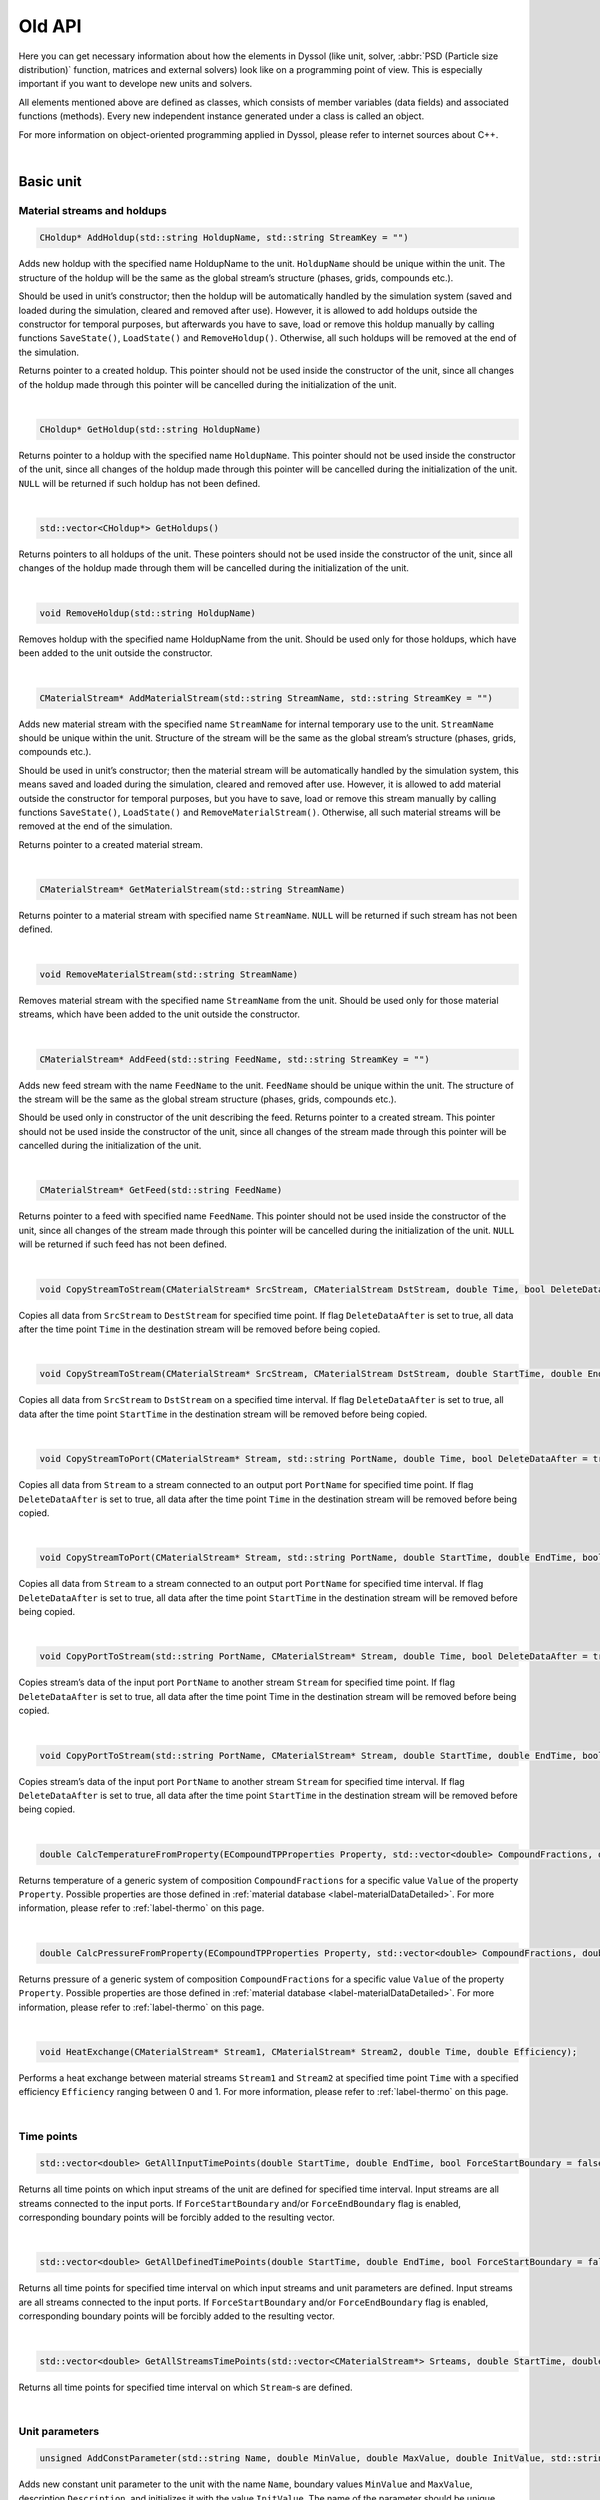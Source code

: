 .. _sec.old_classes:

=======
Old API
=======

Here you can get necessary information about how the elements in Dyssol (like unit, solver, :abbr:`PSD (Particle size distribution)` function, matrices and external solvers) look like on a programming point of view. This is especially important if you want to develope new units and solvers. 

All elements mentioned above are defined as classes, which consists of member variables (data fields) and associated functions (methods). Every new independent instance generated under a class is called an object.

For more information on object-oriented programming applied in Dyssol, please refer to internet sources about C++.

|

.. _label-old_baseUnit:

Basic unit
==========

Material streams and holdups
----------------------------

.. code-block:: cpp

	CHoldup* AddHoldup(std::string HoldupName, std::string StreamKey = "")
	
Adds new holdup with the specified name HoldupName to the unit. ``HoldupName`` should be unique within the unit. The structure of the holdup will be the same as the global stream’s structure (phases, grids, compounds etc.). 

Should be used in unit’s constructor; then the holdup will be automatically handled by the simulation system (saved and loaded during the simulation, cleared and removed after use). However, it is allowed to add holdups outside the constructor for temporal purposes, but afterwards you have to save, load or remove this holdup manually by calling functions ``SaveState()``, ``LoadState()`` and ``RemoveHoldup()``. Otherwise, all such holdups will be removed at the end of the simulation. 

Returns pointer to a created holdup. This pointer should not be used inside the constructor of the unit, since all changes of the holdup made through this pointer will be cancelled during the initialization of the unit. 

|

.. code-block:: cpp

	CHoldup* GetHoldup(std::string HoldupName)
	
Returns pointer to a holdup with the specified name ``HoldupName``. This pointer should not be used inside the constructor of the unit, since all changes of the holdup made through this pointer will be cancelled during the initialization of the unit. ``NULL`` will be returned if such holdup has not been defined.

|

.. code-block:: cpp

	std::vector<CHoldup*> GetHoldups()
	
Returns pointers to all holdups of the unit. These pointers should not be used inside the constructor of the unit, since all changes of the holdup made through them will be cancelled during the initialization of the unit.

|

.. code-block:: cpp

	void RemoveHoldup(std::string HoldupName)
	
Removes holdup with the specified name HoldupName from the unit. Should be used only for those holdups, which have been added to the unit outside the constructor.

|

.. _label-old_AddMaterialStream:

.. code-block:: cpp

	CMaterialStream* AddMaterialStream(std::string StreamName, std::string StreamKey = "") 
	
Adds new material stream with the specified name ``StreamName`` for internal temporary use to the unit. ``StreamName`` should be unique within the unit. Structure of the stream will be the same as the global stream’s structure (phases, grids, compounds etc.). 

Should be used in unit’s constructor; then the material stream will be automatically handled by the simulation system, this means saved and loaded during the simulation, cleared and removed after use. However, it is allowed to add material outside the constructor for temporal purposes, but you have to save, load or remove this stream manually by calling functions ``SaveState()``, ``LoadState()`` and ``RemoveMaterialStream()``. Otherwise, all such material streams will be removed at the end of the simulation.

Returns pointer to a created material stream. 

|

.. code-block:: cpp

	CMaterialStream* GetMaterialStream(std::string StreamName)
	
Returns pointer to a material stream with specified name ``StreamName``. ``NULL`` will be returned if such stream has not been defined.

|

.. code-block:: cpp

	void RemoveMaterialStream(std::string StreamName)
	
Removes material stream with the specified name ``StreamName`` from the unit. Should be used only for those material streams, which have been added to the unit outside the constructor.

|

.. code-block:: cpp

	CMaterialStream* AddFeed(std::string FeedName, std::string StreamKey = "")
	
Adds new feed stream with the name ``FeedName`` to the unit. ``FeedName`` should be unique within the unit. The structure of the stream will be the same as the global stream structure (phases, grids, compounds etc.). 

Should be used only in constructor of the unit describing the feed. Returns pointer to a created stream. This pointer should not be used inside the constructor of the unit, since all changes of the stream made through this pointer will be cancelled during the initialization of the unit.

|

.. code-block:: cpp

	CMaterialStream* GetFeed(std::string FeedName)
	
Returns pointer to a feed with specified name ``FeedName``. This pointer should not be used inside the constructor of the unit, since all changes of the stream made through this pointer will be cancelled during the initialization of the unit. ``NULL`` will be returned if such feed has not been defined.

|

.. code-block:: cpp

	void CopyStreamToStream(CMaterialStream* SrcStream, CMaterialStream DstStream, double Time, bool DeleteDataAfter = true)
	
Copies all data from ``SrcStream`` to ``DestStream`` for specified time point. If flag ``DeleteDataAfter`` is set to true, all data after the time point ``Time`` in the destination stream will be removed before being copied.

|

.. code-block:: cpp

	void CopyStreamToStream(CMaterialStream* SrcStream, CMaterialStream DstStream, double StartTime, double EndTime, bool DeleteDataAfter = true)
	
Copies all data from ``SrcStream`` to ``DstStream`` on a specified time interval. If flag ``DeleteDataAfter`` is set to true, all data after the time point ``StartTime`` in the destination stream will be removed before being copied.

|

.. code-block:: cpp

	void CopyStreamToPort(CMaterialStream* Stream, std::string PortName, double Time, bool DeleteDataAfter = true)
	
Copies all data from ``Stream`` to a stream connected to an output port ``PortName`` for specified time point. If flag ``DeleteDataAfter`` is set to true, all data after the time point ``Time`` in the destination stream will be removed before being copied.

|

.. code-block:: cpp

	void CopyStreamToPort(CMaterialStream* Stream, std::string PortName, double StartTime, double EndTime, bool DeleteDataAfter = true)
	
Copies all data from ``Stream`` to a stream connected to an output port ``PortName`` for specified time interval. If flag ``DeleteDataAfter`` is set to true, all data after the time point ``StartTime`` in the destination stream will be removed before being copied.

|

.. code-block:: cpp

	void CopyPortToStream(std::string PortName, CMaterialStream* Stream, double Time, bool DeleteDataAfter = true)
	
Copies stream’s data of the input port ``PortName`` to another stream ``Stream`` for specified time point. If flag ``DeleteDataAfter`` is set to true, all data after the time point Time in the destination stream will be removed before being copied.

|

.. code-block:: cpp

	void CopyPortToStream(std::string PortName, CMaterialStream* Stream, double StartTime, double EndTime, bool DeleteDataAfter = true)
	
Copies stream’s data of the input port ``PortName`` to another stream ``Stream`` for specified time interval. If flag ``DeleteDataAfter`` is set to true, all data after the time point ``StartTime`` in the destination stream will be removed before being copied.

|

.. code-block:: cpp

	double CalcTemperatureFromProperty(ECompoundTPProperties Property, std::vector<double> CompoundFractions, double Value)
	
Returns temperature of a generic system of composition ``CompoundFractions`` for a specific value ``Value`` of the property ``Property``. Possible properties are those defined in :ref:`material database <label-materialDataDetailed>`. For more information, please refer to :ref:`label-thermo` on this page.

|

.. code-block:: cpp

	double CalcPressureFromProperty(ECompoundTPProperties Property, std::vector<double> CompoundFractions, double Value)
	
Returns pressure of a generic system of composition ``CompoundFractions`` for a specific value ``Value`` of the property ``Property``. Possible properties are those defined in :ref:`material database <label-materialDataDetailed>`. For more information, please refer to :ref:`label-thermo` on this page.

|

.. code-block:: cpp

	void HeatExchange(CMaterialStream* Stream1, CMaterialStream* Stream2, double Time, double Efficiency);
	
Performs a heat exchange between material streams ``Stream1`` and ``Stream2`` at specified time point ``Time`` with a specified efficiency ``Efficiency`` ranging between 0 and 1. For more information, please refer to :ref:`label-thermo` on this page.

|

Time points
-----------

.. code-block:: cpp

	std::vector<double> GetAllInputTimePoints(double StartTime, double EndTime, bool ForceStartBoundary = false, bool ForceEndBoundary = false)

Returns all time points on which input streams of the unit are defined for specified time interval. Input streams are all streams connected to the input ports. If ``ForceStartBoundary`` and/or ``ForceEndBoundary`` flag is enabled, corresponding boundary points will be forcibly added to the resulting vector.

|

.. code-block:: cpp

	std::vector<double> GetAllDefinedTimePoints(double StartTime, double EndTime, bool ForceStartBoundary = false, bool ForceEndBoundary = false)

Returns all time points for specified time interval on which input streams and unit parameters are defined. Input streams are all streams connected to the input ports. If ``ForceStartBoundary`` and/or ``ForceEndBoundary`` flag is enabled, corresponding boundary points will be forcibly added to the resulting vector.

|

.. code-block:: cpp

	std::vector<double> GetAllStreamsTimePoints(std::vector<CMaterialStream*> Srteams, double StartTime, double EndTime)

Returns all time points for specified time interval on which ``Stream``-s are defined. 

|

.. _label-old_unitParameters:

Unit parameters
---------------

.. code-block:: cpp

	unsigned AddConstParameter(std::string Name, double MinValue, double MaxValue, double InitValue, std::string Description = "")

Adds new constant unit parameter to the unit with the name ``Name``, boundary values ``MinValue`` and ``MaxValue``, description ``Description``, and initializes it with the value ``InitValue``. The name of the parameter should be unique within the unit. 

Should be used in unit’s constructor only. Returns index of the parameter. 

|

.. code-block:: cpp

	unsigned AddTDParameter(std::string Name, double MinValue, double MaxValue, double InitValue, std::string Description = "")

Adds new time-dependent unit parameter to the unit with the name ``Name``, boundary values ``MinValue`` and ``MaxValue``, description ``Description``, and initializes it in the time point 0 s with the value ``InitValue``. The name of the parameter should be unique within the unit. 

Should be used in unit’s constructor only. Returns index of the parameter. 

|

.. code-block:: cpp

	unsigned AddStringParameter(std::string Name, std::string InitValue = "", std::string Description = "")

Adds new string unit parameter to the unit with the name ``Name``, description ``Description``, and initializes it with the value ``InitValue``. The name of the parameter should be unique within the unit. 

Should be used in unit’s constructor only. Returns index of the parameter. 

|

.. code-block:: cpp

	unsigned AddSolverAggregation(std::string Name, std::string Description = "")

Adds new solver parameter of type ``SOLVER_AGGREGATION_1`` with name ``Name`` and description ``Description``. Allows choosing a specific solver with current type to use it in unit. The name of the parameter should be unique within the unit. 

Should be used in unit’s constructor only. Returns index of the parameter.

|

.. code-block:: cpp

	unsigned GetParametersNumber()

Returns number of unit parameters which have been defined in the unit. 

|

.. code-block:: cpp

	std::string GetParameterName(unsigned Index)

Returns name of the unit parameter with the specified index Index. Empty string is returned if such parameter has not been defined.

|

.. code-block:: cpp

	double GetParameterMinVal(std::string ParameterName)
	
Returns minimum allowable value of the time-dependent or constant unit parameter with the name ``ParameterName``. Returns ``0`` if such parameter has not been defined or this is not a constant or time-dependent parameter.

|

.. code-block:: cpp

	double GetParameterMaxVal(std::string ParameterName)

Returns maximum allowable value of the time-dependent or constant unit parameter with the name ``ParameterName``. Returns ``0`` if such parameter has not been defined or this is not a constant or time-dependent parameter.

|

.. code-block:: cpp

	double GetConstParameterValue(std::string ParameterName)
	
Returns value of a constant unit parameter with the name ``ParameterName``. Returns ``0`` if such constant parameter has not been defined.

|

.. code-block:: cpp

	double GetTDParameterValue(std::string ParameterName, double Time)

Returns value of a time-dependent unit parameter with the name ``ParameterName`` at the specified time point ``Time``. If the parameter is not defined at ``Time``, linear interpolation will be used to obtain the value. Returns ``0`` if such time-dependent parameter has not been defined.

|

.. code-block:: cpp

	std::string GetStringParameterValue(std::string ParameterName)
	
Returns value of a string unit parameter. If such string parameter has not been defined, empty string will be returned.

|

.. code-block:: cpp

	CAggregationSolver* GetSolverAggregation(std::string ParameterName)
	
Returns pointer to a chosen solver of ``SOLVER_AGGREGATION_1`` type. Returns ``nullptr`` if such unit parameter has not been defined.

|

.. code-block:: cpp

	void SetParameterValue(std::string ParameterName, double Value, double Time = 0)

Sets ``Value`` of a constant or a time dependent unit parameter in the specified time point ``Time``. If the time point does not exist, it will be created. If the time point already exists, its value will be overwritten.

|

.. code-block:: cpp

	void SetParameterValue(std::string ParameterName, std::string Value)
	
Sets new ``Value`` of a string unit parameter with the specified name ``ParameterName``. 

|

.. code-block:: cpp

	std::vector<double> GetParameterTimePoints(std::string ParameterName, double TimeStart, double TimeEnd)
	
Returns all time points for which time-dependent parameter is defined within the specified time interval [``TimeStart``; ``TimeEnd``]. Returns empty vector if such parameter has not been defined or this is not a time-dependent parameter.

|

State variables
---------------


.. _label-old_AddStateVariable:

.. code-block:: cpp

	unsigned AddStateVariable(std::string Name, double InitValue, bool SaveHistory = false)
	
Adds new state variable and initializes it with ``InitValue``. Name must be unique within the unit’s state variables. Parameter ``SaveHistory`` specifies if the history of all changes of variable should be saved during calculation for further post-processing. To save history, function ``SaveStateVariables()`` should be called. All variables which are added with this function will be automatically saved and restored during the simulation. Should be used in ``Initialize`` function of the unit. 

Returns index of added variable.

|

.. code-block:: cpp

	unsigned GetStateVariablesNumber()	

Returns number of state variables which have been defined in this unit. 

|

.. code-block:: cpp

	std::string GetStateVariableName(unsigned Index)
	
Returns the name of the state variable with specified index. Returns empty string if such variable has not been defined.

|

.. code-block:: cpp

	double GetStateVariable(std::string Name)
	
Returns value of internal state variable with name Name. Returns ``0`` if such variable has not been defined.

|

.. code-block:: cpp

	void SetStateVariable(std::string Name, double Value)
	
Sets new value ``Value`` of a state variable ``Name``. 

|

.. code-block:: cpp

	void ClearStateVariables()
	
Removes all state variables and history of their changes. 

|

.. code-block:: cpp

	void SaveStateVariables(double Time)
	
Saves values of those internal variables defined as having history at the current time ``Time``.

|

Compounds
---------

.. code-block:: cpp

	std::vector<std::string> GetCompoundsList()
	
Returns unique keys of all compounds defined in the current flowsheet. 

|

.. code-block:: cpp

	std::vector<std::string> GetCompoundsNames()

Returns names of all compounds defined in the current flowsheet. 

|

.. code-block:: cpp

	unsigned GetCompoundsNumber()

Returns number of compounds which are defined in the current flowsheet. 

|

.. code-block:: cpp

	double GetCompoundConstant(std::string CompoundKey, unsigned Constant)

Returns value of constant physical property for specified compound. These properties are stored in the database of materials. Possible constants are listed below:

	-	``SOA_AT_NORMAL_CONDITIONS``
	
	-	``NORMAL_BOILING_POINT``
	
	-	``NORMAL_FREEZING_POINT``
	
	-	``CRITICAL_TEMPERATURE``
	
	-	``CRITICAL_PRESSURE``
	
	-	``MOLAR_MASS``
	
	-	``STANDARD_FORMATION_ENTHALPY``
	
	-	``HEAT_OF_FUSION_AT_NORMAL_FREEZING_POINT``
	
	-	``HEAT_OF_VAPORIZATION_AT_NORMAL_BOILING_POINT``
	
	-	``REACTIVITY_TYPE``
	
	-	``CONST_PROP_USER_DEFINED_XX``

.. _label-old_defConstProp:

.. Note:: Definition of constant properties:

	+----------------------------------------------------+------------------------------------------------+----------+
	|   Definition in class                              |   Name                                         |   Units  |
	+====================================================+================================================+==========+
	|   ``SOA_AT_NORMAL_CONDITIONS``                     |   State of aggregation at normal conditions    |   [-]    |
	+----------------------------------------------------+------------------------------------------------+----------+
	|   ``NORMAL_BOILING_POINT``                         |   Normal boiling point                         |   [K]    |
	+----------------------------------------------------+------------------------------------------------+----------+
	|   ``NORMAL_FREEZING_POINT``                        |   Normal freezing point                        |   [K]    |
	+----------------------------------------------------+------------------------------------------------+----------+
	|   ``CRITICAL_TEMPERATURE``                         |   Critical temperature                         |   [K]    |
	+----------------------------------------------------+------------------------------------------------+----------+
	|   ``CRITICAL_PRESSURE``                            |   Critical pressure                            |   [Pa]   |
	+----------------------------------------------------+------------------------------------------------+----------+
	|   ``MOLAR_MASS``                                   |   Molar mass                                   | [kg/mol] |
	+----------------------------------------------------+------------------------------------------------+----------+
	|   ``STANDARD_FORMATION_ENTHALPY``                  |   Standard formation enthalpy                  | [J/mol]  |
	+----------------------------------------------------+------------------------------------------------+----------+
	|   ``HEAT_OF_FUSION_AT_NORMAL_FREEZING_POINT``      |   Heat of fusion at normal freezing point      | [J/mol]  |
	+----------------------------------------------------+------------------------------------------------+----------+
	|   ``HEAT_OF_VAPORIZATION_AT_NORMAL_BOILING_POINT`` |   Heat of vaporization at normal boiling point | [J/mol]  |
	+----------------------------------------------------+------------------------------------------------+----------+
	|   ``REACTIVITY_TYPE``                              |   Reactivity type                              |   [-]    |
	+----------------------------------------------------+------------------------------------------------+----------+
	|   ``CONST_PROP_USER_DEFINED_XX``                   |   User defined property                        |   [-]    |
	+----------------------------------------------------+------------------------------------------------+----------+

|

.. code-block:: cpp

	double GetCompoundTPDProp(std::string CompoundKey, unsigned Property, double Temperature, double Pressure)

Returns value of temperature/pressure-dependent physical properties stored in the :ref:`material database <label-materialDataDetailed>` for compound with specified ``Temperature`` [K] and ``Pressure`` [Pa]. Possible properties are listed below:

	-	``DENSITY``
	
	-	``HEAT_CAPACITY_CP``
	
	-	``ENTHALPY``

	-	``VAPOR_PRESSURE``

	-	``VISCOSITY``

	-	``THERMAL_CONDUCTIVITY``
	
	-	``PERMITTIVITY``

	-	``TP_PROP_USER_DEFINED_XX``

.. _label-old_defDepProp:
	
.. Note:: Definition of temperature-dependent properties:

	+-----------------------------+------------------------+--------------------+
	| Define                      |   Name                 |   Units            |
	+=============================+========================+====================+
	|   ``DENSITY``               |   Density              |   [kg/m :math:`^3`]|
	+-----------------------------+------------------------+--------------------+
	|   ``HEAT_CAPACITY``         |   Heat                 |  [J/(kg·K)]        |
	+-----------------------------+------------------------+--------------------+
	|   ``ENTHALPY``              |   Enthalpy             |  [J/kg]            |
	+-----------------------------+------------------------+--------------------+
	|  ``VAPOR_PRESSURE``         |   Vapor                |  [Pa]              |
	+-----------------------------+------------------------+--------------------+
	|  ``VISCOSITY``              |   Viscosity            |  [Pa·s]            |
	+-----------------------------+------------------------+--------------------+
	|  ``THERMAL_CONDUCTIVITY``   |   Thermal              |  [W/(m·K)]         |
	+-----------------------------+------------------------+--------------------+
	| ``PERMITTIVITY``            |   Permittivity         |  [F/m]             |
	+-----------------------------+------------------------+--------------------+
	| ``TP_PROP_USER_DEFINED_XX`` |   User                 |  [-]               |
	+-----------------------------+------------------------+--------------------+

|

.. code-block:: cpp

	double GetCompoundsInteractionProp(std::string CompoundKey1, std::string CompoundKey2, unsigned Property, double Temperature, double Pressure)
	
Returns the value of the interaction property for selected compounds under the specified ``Temperature`` [K] and ``Pressure`` [Pa]. These properties are stored in the database of materials. Possible properties are listed below:

	-	``INTERFACE_TENSION``
	
	-	``INT_PROP_USER_DEFINED_XX``
	
.. Note::Definition of interaction properties between two pure compounds:

	+------------------------------+-------------------------+---------+
	| Define                       |   Name                  |  Units  |
	+==============================+=========================+=========+
	| ``INTERFACE_TENSION``        |   Interface tension     |  [N/m]  |
	+------------------------------+-------------------------+---------+
	| ``INT_PROP_USER_DEFINED_XX`` |   User defined property |  [-]    |
	+------------------------------+-------------------------+---------+

|

.. code-block:: cpp

	bool IsCompoundNameDefined(std::string CompoundName)
	
Returns ``true`` if compound with specified name has been defined, otherwise returns ``false``.

|

.. code-block:: cpp

	bool IsCompoundKeyDefined(std::string CompoundKey)
	
Returns ``true`` if compound with specified unique key has been defined, otherwise returns ``false``.

|

Phases
------

.. code-block:: cpp

	unsigned GetPhasesNumber()
	
Returns number of phases which are currently defined in the flowsheet. 

|

.. code-block:: cpp

	std::string GetPhaseName(unsigned PhaseType)

Returns name of the specified phase. Possible values of ``PhaseType`` are: 
	
	- ``SOA_SOLID`` 
	
	- ``SOA_LIQUID``
	
	- ``SOA_LIQUID2``
	
	- ``SOA_VAPOR``
	
Returns empty string if such phase has not been defined.

|

.. code-block:: cpp

	unsigned GetPhaseSOA(unsigned PhaseIndex)
	
Returns state of aggregation for the phase with index ``PhaseIndex``. Returns ``SOA_UNDEFINED`` if the phase with specified index doesn’t exist.

|

.. code-block:: cpp

	size_t GetPhaseIndex(unsigned PhaseType)
	
Returns index of the specified phase. Returns ``-1`` if such phase has not been defined. Possible values of PhaseType are: 
	
	- ``SOA_SOLID`` 
	
	- ``SOA_LIQUID``
	
	- ``SOA_LIQUID2``
	
	- ``SOA_VAPOR``

|

.. code-block:: cpp

	bool IsPhaseDefined(unsigned PhaseType)
	
Returns ``true`` if such phase has been defined in the flowsheet. Possible values of PhaseType are: 

	- ``SOA_SOLID`` 
	
	- ``SOA_LIQUID``
	
	- ``SOA_LIQUID2``
	
	- ``SOA_VAPOR``

|

.. code-block:: cpp

	unsigned GetLiquidPhasesNumber()
	
Returns number of defined liquid phases.

|

Solid distributed properties
----------------------------

.. _label-old_EDistrTypes:

.. code-block:: cpp

	std::vector<EDistrTypes> GetDistributionsTypes()

Returns list of types of solid distributions, which have been defined in the flowsheet. Possible types are:

	-	``DISTR_COMPOUNDS``: distribution by compounds.
	
	-	``DISTR_SIZE``: distribution by particle size.
	
	-	``DISTR_PART_POROSITY``: distribution by partcle porosity.
	
	-	``DISTR_FORM_FACTOR``: distribution by particle form factor.
	
	-	``DISTR_COLOR``: distribution by particle color.
	
	-	``DISTR_USER_DEFINED_01`` to ``DISTR_USER_DEFINED_10``: user defined distribution.

|

.. code-block:: cpp

	std::vector<unsigned> GetDistributionsClasses()
	
Returns list with number of classes for all defined distributions.

|

.. code-block:: cpp

	unsigned GetDistributionsNumber()
	
Returns number of solids distributions, which have been defined in the flowsheet.

|

.. code-block:: cpp

	EGridTypes GetDistributionGridType(EDistrTypes distrType)
	
Returns grid’s type, which was defined for specified solid distribution ``distrType``. Possible values are:

	-	``GRID_NUMERIC``
	
	-	``GRID_SYMBOLIC``
	
	-	``GRID_UNDEFINED``

|

.. _label-old_getNumericGrid: 

.. code-block:: cpp

	std::vector<double> GetNumericGrid(EDistrTypes distrType)
	
Returns grid of classes for specified solid distribution for *Numeric grid*. Returns empty vector if this distribution has *Symbolic grid*.

|

.. code-block:: cpp

	std::vector<std::string> GetSymbolicGrid(EDistrTypes distrType)
	
Returns grid of classes for specified solid distribution for *Symbolic grid*. Retunrs empty vector if this distribution has *Numeric grid*.

|

.. code-block:: cpp

	unsigned GetClassesNumber(EDistrTypes distrType)
	
Returns number of classes for specified solid distribution. Returns ``0`` if such distribution has not been defined.

|

.. code-block:: cpp

	std::vector<double> GetClassesMeans(EDistrTypes distrType)
	
Returns means of classes for specified solid distribution with *Numeric grid*. Retunrs empty vector if such distribution has not been defined or has *Symbolic grid*.

|

.. code-block:: cpp

	std::vector<double> GetPSDGridDiameters()
	
Returns size grid for particle diameters. Returns empty vector if ``DISTR_SIZE`` distribution has not been defined.

|

.. code-block:: cpp

	std::vector<double> GetPSDGridVolumes()
	
Returns size grid for particle volumes. Returns empty vector if ``DISTR_SIZE`` distribution has not been defined.

|

.. code-block:: cpp

	std::vector<double> GetPSDMeanDiameters()
	
Returns mean particle diameters. Returns empty vector if ``DISTR_SIZE`` distribution has not been defined.

|

.. code-block:: cpp

	std::vector<double> GetPSDMeanSurfaces()
	
Returns mean particle surfaces. Returns empty vector if ``DISTR_SIZE`` distribution has not been defined. 

|

.. code-block:: cpp

	std::vector<double> GetPSDMeanVolumes()
	
Returns mean particle volumes. Returns empty vector if ``DISTR_SIZE`` distribution has not been defined. 

|

.. code-block:: cpp

	std::vector<double> GetClassesSizes(EDistrTypes distrType)
	
Returns sizes of classes for specified solid distribution with *Numeric grid*. Returns empty vector if such distribution has not been defined or has *Symbolic grid*.

|

.. code-block:: cpp

	bool IsDistributionDefined(EDistrTypes distrType)
	
Returns ``ture`` if such solids distribution has been defined in the flowsheet.

|

.. code-block:: cpp

	void CalculateTM(EDistrTypes distrType, std::vector<double> InDistr, std::vector<double> OutDistr, CTransformMatrix &outTM)
	
Calculates transformation matrix for one-dimensional distribution with type ``distrType`` according to input and output distributions. Obtained matrix can be applied to the stream instead of direct setting of distribution to retain secondary dimensions in multidimensional distribution.

Following algorithm is applied to setup transformation matrix:

	1.	Go through the classes of source and target distributions from left to right. 
	
	2.	The mostleft notempty class of the initial distribution proceeds to the mostleft notempty class of the output distribution.
	
	3.	Transition to the next class of the initial distribution is performed if the current class is completely transferred to the output distribution. 
	
	4.	Transition to the next class of the output distribution is performed if the current class is already full.

|

Tolerance
---------

.. code-block:: cpp

	double GetAbsTolerance()

Returns absolute tolerance, which has been defined for the flowsheet. 

|

.. code-block:: cpp

	double GetRelTolerance()

Returns relative tolerance, which has been defined for the flowsheet.

|

Errors and warnings
-------------------

.. code-block:: cpp

	void RaiseError(std::string Description = "")
	
Can be called to indicate that an error occurred. Description will be displayed in the simulation’s log and simulation will be stopped after setting.

|

.. code-block:: cpp

	void RaiseWarning(std::string Description = "")
	
Can be called to indicate warning. Description will be displayed in the simulation’s log and simulation will not be stopped.

|

.. code-block:: cpp

	void ShowInfo(std::string Description)

Can be called to write out messages to the simulation’s log screen during the simulation. Description will be displayed in the simulation’s log.

|

Plots
-----

.. code-block:: cpp

	int AddPlot(std::string PlotName, std::string XAxisName, std::string YAxisName)

Adds new 2-dimensional plot with specified name and axis, returns index of the plot. ``PlotName`` must be unique within the unit’s plots. Returns ``-1`` on error.

|

.. code-block:: cpp

	int AddPlot(std::string PlotName, std::string XAxisName, std::string YAxisName, std::string ZAxisName)

Adds new 3-dimensional plot with specified name and axis, returns index of the plot. ``PlotName`` must be unique within the unit’s plots. Returns ``-1`` on error.

|

.. code-block:: cpp

	int AddCurveOnPlot(std::string PlotName, std::string CurveName)

Adds new curve with specified name ``CurveName`` on the 2-dimensional plot with name ``PlotName``. Returns index of the curve within specified plot. Returns ``-1`` on error.

|

.. code-block:: cpp

	int AddCurveOnPlot(std::string PlotName, double ZValue)

Adds new curve with specified ``ZValue`` on the 2- or 3-dimensional plot with name ``PlotName``. Returns index of the curve within specified plot. 

``ZValue`` can be time, ...

Returns ``-1`` on error.

|

.. code-block:: cpp

	void AddPointOnCurve(std::string PlotName, std::string CurveName, double X, double Y)

Adds new point on specified curve ``CurveName`` for 2-dimensional plot.

|

.. code-block:: cpp

	void AddPointOnCurve(std::string PlotName, double ZValue, double X, double Y)

Adds new point on specified curve for 3-dimensional plot with specified ``ZValue``. ``ZValue`` can be time, ...

|

.. code-block:: cpp

	void AddPointOnCurve(std::string PlotName, std::string CurveName, std::vector<double> X, std::vector<double> Y)

Adds new points on specified curve ``CurveName`` for 2-dimensional plot named ``PlotName``.

|

.. code-block:: cpp

	void AddPointOnCurve(std::string PlotName, double ZValue, std::vector<double> X, std::vector<double> Y)

Adds new points on specified curve ``ZValue`` for 3-dimensional plot named ``PlotName``. ``ZValue`` can be time, ...

|

Virtual functions
-----------------

Virtual function is declared within the base class, which you can re-define in your derived class.

|

.. code-block:: cpp

	void Simulate(double Time)
	
Calculates unit on a specified time point ``Time`` for **steady-state units**. Is called by the suimulator iteratively for all time points for which this unit should be calculated. All logic of the unit’s model must be implemented here.

|

.. code-block:: cpp

	void Simulate(double StartTime, double EndTime)
	
Calculates unit for specified time interval for **dynamic units**. Is called by the suimulator iteratively for all time points for which this unit should be calculated. All logic of the unit’s model must be implemented here.

|

.. code-block:: cpp

	void Initialize(double Time)
	
Initializes unit at the time point ``Time``. Is called by the simulator only once at the start of the simulation. Here some additional objects can be initialized (for example holdups, material streams or state variables).

|

.. _label-old_SaveState:

.. code-block:: cpp

	void SaveState()

Saves current state of the unit. All time dependent variables which weren’t added to the unit be manually saved here with the help of :ref:`AddStateVariable <label-AddStateVariable>`, :ref:`AddMaterialStream <label-AddMaterialStream>` or :ref:`AddHoldup <label-AddHoldup>`. 

For flowsheets containing **recycled streams**, this function is called when the convergence on the current time interval is reached, this also ensures the return to the previous state of the unit if convergence fails during the calculation.

|

.. _label-old_LoadState:

.. code-block:: cpp

	void LoadState()

Loads last saved state of the unit. All time dependent variables which were previously saved in ``SaveState()`` function should be manually loaded here. 

|

.. code-block:: cpp

	void Finalize()

Finalizes unit. Is called by the simulator only once at the end of the simulation. Here closing and cleaning operations can be performed.

|

.. _label-old_stream:

Stream
======

Functions in classes ``CMaterialStream`` and ``CHoldup`` are introduced below.

|

Basic stream properties
-----------------------

All functions in this section are for both ``CMaterialStream`` and ``CHoldup``.

.. code-block:: cpp

	std::string GetStreamName()
	
Returns the name of the material stream / holdup. 

|

.. code-block:: cpp

	void SetStreamName(std::string Name)
	
Sets the name of the material stream / holdup. 

|

Time points
-----------

All functions in this section are for both ``CMaterialStream`` and ``CHoldup``.

.. code-block:: cpp

	void AddTimePoint(double Time, double SourceTime = -1)
	
Adds new time point ``Time`` to the material stream / holdup. Data for this time point is copied from ``SourceTime``. By default (``SourceTime = -1``) data will be copied from the previous time point. If this is the first time point in the material stream / holdup, all data will be set to ``0``. If such time point already exists, nothing will be done.

|

.. code-block:: cpp

	void RemoveTimePoint(double Time)
	
Removes time point ``Time`` from the material stream / holdup, if such point exists. 

|

.. code-block:: cpp

	void RemoveTimePoints(double Start, double End)
	
Removes all time points from the specified interval, including boundaries.

|

.. code-block:: cpp

	void RemoveTimePointsAfter(double Start, bool IncludeStart = false)
	
Removes all data after the specified time point including (if ``IncludeStart`` is set to ``true``) or excluding (``IncludeStart`` is set to ``false``) point ``Start``.

|


.. code-block:: cpp

	std::vector<double> GetAllTimePoints()

Returns all time points which are defined in the material stream / holdup. 

|


.. code-block:: cpp

	std::vector<double> GetTimePointsForInterval(double Start, double End, bool ForceInclBoudaries = false)
	
Returns the list of time points for the specified time interval (incl. boundary points ``Start`` and ``End``). If ``ForceInclBoudaries`` is set to ``true``, resulting vector will contain boundary points even if they have not been defined in the material stream / holdup.

|


.. code-block:: cpp

	double GetLastTimePoint()

Returns last defined time point in the material stream / holdup. Returns ``-1`` if no time points have been defined.

|

.. code-block:: cpp

	double GetPreviousTimePoint(double Time)
	
Returns the nearest time point before ``Time``. Returns ``-1`` if there is no time points before the specified value.

|

Overall properties
------------------

.. _label-old_massFlow:

.. code-block:: cpp

	double GetMassFlow(double Time, unsigned Basis)
	
Specific function for ``CMaterialStream``. 

Returns mass or mole flow of the material stream at the specified time point ``Time``. If such time point has not been defined, interpolation of data will be done. 

``Basis`` is a basis of results (``BASIS_MASS`` in [kg/s] or ``BASIS_MOLL`` in [mol/s]):

``BASIS_MASS``: :math:`\dot m` in [kg/s], total mass flow of the material stream.

``BASIS_MOLL``: :math:`\sum\limits_i \dfrac{\dot m \cdot w_i}{M_i}` in [mol/s], with :math:`w_i` mass fraction of the phase :math:`i`, and :math:`M_i` molar mass of the phase :math:`i`.

|

.. _label-old_mass:

.. code-block:: cpp

	double GetMass(double Time, unsigned Basis) 
	
Specific function for ``CHoldup``. 

Returns mass or mole of the holdup at the specified time point ``Time``. If such time point has not been defined, interpolation of data will be done. 

``Basis`` is a basis of results (``BASIS_MASS`` in [kg] or ``BASIS_MOLL`` in [mol]):

``BASIS_MASS``: :math:`m` in [kg], total mass of the holdup.

``BASIS_MOLL``: :math:`\sum\limits_i \dfrac{m \cdot w_i}{M_i}` in [mol], with :math:`w_i` mass fraction of the phase :math:`i`, and :math:`M_i` molar mass of the phase :math:`i`.

|

.. _label-old_setMassFlow:

.. code-block:: cpp

	void SetMassFlow(double Time, double Value, unsigned Basis)
	
Specific function for ``CMaterialStream``. 
	
Sets mass flow of the material stream at the time point ``Time``. Negative values before setting will be converted to ``0``. If the time point Time has not been defined in the material stream, then the value will not be set. 

``Basis`` is a basis of results (``BASIS_MASS`` in [kg/s] or ``BASIS_MOLL`` in [mol/s]):

``BASIS_MASS``: in this case you directly have your input ``Value`` as mass flow: :math:`\dot{m} =` ``Value`` in [kg/s]

``BASIS_MOLL``: in this case you have ``Value`` as mole flow and this should be converted to mass flow. :math:`\dot{m} =` ``Value`` :math:`\cdot \sum\limits_i M_i \cdot w_i` in [mol/s], with :math:`w_i` mass fraction of the phase :math:`i`, and :math:`M_i` molar mass of the phase :math:`i`.

|

.. _label-old_setMass:

.. code-block:: cpp

	void SetMass(double Time, double Value, unsigned Basis)
	
Specific function for ``CHoldup``. 

Sets mass of the holdup at the time point ``Time``. Previously set negative values will be converted to ``0``. If the time point ``Time`` has not been defined in the holdup, then the value will not be set. 

``Basis`` is a basis of results (``BASIS_MASS`` in [kg] or ``BASIS_MOLL`` in [mol]):

``BASIS_MASS``: in this case you directly have your input ``Value`` as mass value: :math:`m =` ``Value`` in [kg].

``BASIS_MOLL``: in this case you have ``Value`` as mole amount and this should be converted to mass. :math:`m =` ``Value`` :math:`\cdot \sum\limits_i M_i \cdot w_i` in [mol], with :math:`w_i` mass fraction of the phase :math:`i`, and :math:`M_i` molar mass of the phase :math:`i`.

|

.. _label-old_temp:

.. code-block:: cpp

	double GetTemperature(double Time)
	
Function for both ``CMaterialStream`` and ``CHoldup``.

Returns temperature of the material stream / holdup at the specified time point ``Time`` in [K]. If such time point has not been defined, interpolation of data will be done.

|

.. _label-old_setTemp:

.. code-block:: cpp

	void SetTemperature(double Time, double Value)

Function for both ``CMaterialStream`` and ``CHoldup``.

Sets temperature of the material stream / holdup at the time point ``Time`` in [K]. Negative values before setting will be converted to ``0``. If time the point ``Time`` has not been defined in the material stream / holdup, the value will not be set.

|

.. _label-old_pressure:

.. code-block:: cpp

	double GetPressure(double Time)
	
Function for both ``CMaterialStream`` and ``CHoldup``.

Returns pressure of the material stream / holdup at the specified time point ``Time`` in [Pa]. If such time point has not been defined, interpolation of data will be done.

|

.. _label-old_setPressure:

.. code-block:: cpp

	void SetPressure(double Time, double Value)

Function for both ``CMaterialStream`` and ``CHoldup``.

Sets pressure of the material stream / holdup in the time point ``Time`` in [Pa]. Negative values before setting will be converted to ``0``. If the time point ``Time`` has not been defined in the material stream / holdup, the value will not be set.

|

.. code-block:: cpp

	double GetOverallProperty(double Time, unsigned Property, unsigned Basis)
		
Returns non-constant physical property value for the overall mixture at the specified time point ``Time``. If such time point has not been defined, interpolation of data will be done. 

``Basis`` is a basis of results (``BASIS_MASS`` or ``BASIS_MOLL``).

``Property`` is an identifier of a physical property. Available properties are:

	-	``FLOW`` and ``TOTAL_FLOW`` for material stream ``CMaterialStream``: refer to function :ref:`getMassFlow <label-massFlow>`.
	
	-	``MASS`` and ``TOTAL_MASS`` for holdup ``CHoldup``: refer to function :ref:`getMass <label-mass>`.
	
	-	``TEMPERATURE``: refer to function :ref:`getTemperature <label-temp>`.
	
	-	``PRESSURE``: refer to function :ref:`getPressure <label-pressure>`.
	
	-	``MOLAR_MASS``: :math:`\sum\limits_i M_i \cdot w_i`, with :math:`M` molar mass of the total flow, :math:`w_i` mass fraction of the phase :math:`i`, and :math:`M_i` molar mass of the phase :math:`i`.
	
	-	``ENTHALPY``:
	
		- Set ``Basis`` as ``BASIS_MASS``: :math:`\sum\limits_i H_i \cdot w_i`, with :math:`H_i` the enthalpy of the phase :math:`i`, and :math:`w_i` the mass fraction of the phase :math:`i`.
		
		- Set ``Basis`` as ``BASIS_MOLL``: :math:`\sum\limits_i H_i \cdot x_i`, with :math:`H_i` the enthalpy of the phase :math:`i`, and :math:`x_i` the mole fraction of the phase :math:`i`.


.. Note:: Definition of overall mixture properties:

	+--------------------------+--------------------+---------------------------------------------------------------------------+
	|   Define                 |   Name             |   Units                                                                   |
	+==========================+====================+===========================================================================+
	|``FLOW``, ``TOTAL_FLOW``  | Mass / mole flow   | [kg/s] or  [mol/s]                                                        |
	+--------------------------+--------------------+---------------------------------------------------------------------------+
	| ``MASS``, ``TOTAL_MASS`` | Mass / mole        | [kg] or [mol]                                                             |
	+--------------------------+--------------------+---------------------------------------------------------------------------+
	|   ``TEMPERATURE``        |   Temperature      |   [K]                                                                     |
	+--------------------------+--------------------+---------------------------------------------------------------------------+
	|   ``PRESSURE``           |   Pressure         |   [Pa]                                                                    |
	+--------------------------+--------------------+---------------------------------------------------------------------------+
	|   ``MOLAR_MASS``         |   Molar mass       |   [kg/mol]                                                                |
	+--------------------------+--------------------+---------------------------------------------------------------------------+
	|   ``ENTHALPY``           |   Enthalpy         |   [J/kg/s] or [J/mol/s] for material stream, [J/kg] or [J/mol] for holdup |
	+--------------------------+--------------------+---------------------------------------------------------------------------+

|

.. code-block:: cpp

	double SetOverallProperty(double Time, unsigned Property, double Value, unsigned Basis)
	
Sets non-constant physical property value for the overall mixture at the specified time point ``Time``.

Basis is a basis of the value (``BASIS_MASS`` or ``BASIS_MOLL``). 

``Property`` is an identifier of a physical property. Available properties are:

	-	``FLOW`` and ``TOTAL_FLOW`` for material stream ``CMaterialStream``: refer to function :ref:`setMassFlow <label-setMassFlow>`.
	
	-	``MASS`` and ``TOTAL_MASS`` for holdup ``CHoldup``: refer to function :ref:`setMass <label-setMass>`.
	
	-	``TEMPERATURE``: refer to function :ref:`setTemperature <label-setTemp>`.
	
	-	``PRESSURE``: refer to function :ref:`setPressure <label-setPressure>`.


.. Note:: Definition of overall mixture properties:

	+--------------------------+--------------------+-------------------------+
	|   Define                 |   Name             |   Units                 |
	+==========================+====================+=========================+
	|``FLOW``, ``TOTAL_FLOW``  |   Mass / mole flow | [kg/s] or  [mol/s]      |
	+--------------------------+--------------------+-------------------------+
	| ``MASS``, ``TOTAL_MASS`` | Mass / mole        | [kg] or [mol]           |
	+--------------------------+--------------------+-------------------------+
	|   ``TEMPERATURE``        |   Temperature      |   [K]                   |
	+--------------------------+--------------------+-------------------------+
	|   ``PRESSURE``           |   Pressure         |   [Pa]                  |
	+--------------------------+--------------------+-------------------------+
	|   ``MOLAR_MASS``         |   Molar mass       |   [kg/mol]              |
	+--------------------------+--------------------+-------------------------+
	|   ``ENTHALPY``           |   Enthalpy         |   [J/kg/s] or [J/mol/s] |
	+--------------------------+--------------------+-------------------------+
	
|

.. code-block:: cpp

	double CalcTemperatureFromProperty(ECompoundTPProperties Property, double Time, double Value)

Function for both ``CMaterialStream`` and ``CHoldup``.

Returns temperature of the material stream / holdup for a specific value ``Value`` of the property ``Property`` at the time point ``Time``. Available properties are those defined in :ref:`material database <label-materialDataDetailed>`. 

For further information, please refer to :ref:`label-thermo` on this page.

|

.. code-block:: cpp

	double CalcPressureFromProperty(ECompoundTPProperties Property, double Time, double Value)

Function for both ``CMaterialStream`` and ``CHoldup``.
	
Returns pressure of the material stream / holdup for a specific value ``Value`` of the property ``Property`` at the time point ``Time``. Available properties are those defined in :ref:`material database <label-materialDataDetailed>`. 

For further information, please refer to :ref:`label-thermo` on this page.

|

Compounds
---------

.. code-block:: cpp

	double GetCompoundFraction(double Time , std::string CompoundKey, unsigned Basis)

Function for both ``CMaterialStream`` and ``CHoldup``.
	
Returns total fraction of the compound with key ``CompoundKey`` at the time point ``Time``. If such time point has not been defined, interpolation of data will be done.

Basis can be ``BASIS_MASS`` or ``BASIS_MOLL``.

``BASIS_MASS``: :math:`f_i = \sum \limits_i w_i \cdot f_{i}`, with :math:`f_i` the mass fraction of compound :math:`i`, and :math:`w_i` the mass fraction of phase :math:`i`.

``BASIS_MOLL``: :math:`f_i^{mol} = \sum \limits_i w_i \dfrac{f_i}{M_i \cdot \sum\limits_j \frac{f_{i,j}}{M_j}}`, with :math:`f_i^{mol}` the mole fraction of compound :math:`i`, :math:`f_{i,j}` the mass fraction of compound :math:`j` in phase :math:`i`, and :math:`M_j` the molar mass of compound :math:`j`.

|

.. code-block:: cpp

	double GetCompoundPhaseFraction(double Time, std::string CompoundKey, unsigned Phase, unsigned Basis)

Function for both ``CMaterialStream`` and ``CHoldup``.

Returns fraction of the compound with the key ``CompoundKey`` in the phase ``Phase`` (``SOA_SOLID``, ``SOA_LIQUID``, ``SOA_VAPOR``) for the time point ``Time``. If such time point has not been defined, interpolation of data will be done.

Basis can be ``BASIS_MASS`` or ``BASIS_MOLL``.

``BASIS_MASS``: :math:`f_{i,j}`, mass fraction of compound :math:`j` in phase :math:`i`.

``BASIS_MOLL``: :math:`f_{i,j}^{mol} = \sum \limits_i w_i \dfrac{f_{i,j}}{M_i \cdot \sum\limits_j \frac{f_{i,j}}{M_j}}`, with :math:`f_{i,j}^{mol}` the mole fraction of compound :math:`j` in phase :math:`i`, and :math:`M_j` the molar mass of compound :math:`j`.

|

.. code-block:: cpp

	void SetCompoundPhaseFraction (double Time, std::string CompoundKey, unsigned Phase, double Fraction, unsigned Basis)

Function for both ``CMaterialStream`` and ``CHoldup``.

Sets fraction of the compound with key ``CompoundKey`` in phase ``Phase`` (``SOA_SOLID``, ``SOA_LIQUID``, ``SOA_VAPOR``) for the time point ``Time``. If such time point has not been defined, nothing will be done. Negative values before setting will be converted to ``0``.

Basis can be ``BASIS_MASS`` or ``BASIS_MOLL``.

``BASIS_MASS``: in this case you have your input ``Fraction`` directly as mass fraction of compound :math:`j` in phase :math:`i`: :math:`f_{i,j} =` ``Fraction``.

``BASIS_MOLL``: :math:`f_{i,j} =` ``Fraction`` :math:`\cdot \dfrac{M_i}{\sum\limits_j \frac{f_{i,j}}{M_j}}`, with :math:`f_{i,j}^{mol}` the mole fraction of compound :math:`j` in phase :math:`i`, and :math:`M_j` the molar mass of compound :math:`j`.

|

.. code-block:: cpp

	double GetCompoundMassFlow(double Time, std::string CompoundKey, unsigned Phase, unsigned Basis)

Specific function for ``CMaterialStream``. 

Returns mass flow of the compound with key CompoundKey in phase Phase (``SOA_SOLID``, ``SOA_LIQUID``, ``SOA_VAPOR``) for the time point ``Time``. If such time point has not been defined, interpolation of data will be done. 

Basis is a basis of value (``BASIS_MASS`` in [kg/s] or ``BASIS_MOLL`` in [mol/s]).

``BASIS_MASS``: :math:`\dot{m}_{i,j} = w_i \cdot f_{i,j} \cdot \dot{m}`, with :math:`\dot m_{i,j}` the mass flow of compound :math:`j` in phase :math:`i`, :math:`w_i` the mass fraction of phase :math:`i`, and :math:`f_{i,j}` the mass fraction of compound :math:`j` in phase :math:`i`.

``BASIS_MOLL``: :math:`\dot{m}_{i,j} = w_i \cdot f_{i,j} \cdot \sum\limits_k \dfrac{\dot{m} \cdot w_k}{M_k}`, with :math:`\dot m` the total mass flow of the material stream, and :math:`M_k` the molar mass of phase :math:`k`.

|

.. code-block:: cpp

	double GetCompoundMass(double Time, std::string CompoundKey, unsigned Phase, unsigned Basis)

Specific function for ``CHoldup``. 

Returns mass of the compound with key CompoundKey in phase Phase (``SOA_SOLID``, ``SOA_LIQUID``, ``SOA_VAPOR``) for the time point ``Time``. If such time point has not been defined, interpolation of data will be done. 

Basis is a basis of value (``BASIS_MASS`` in [kg] or ``BASIS_MOLL`` in [mol]).

``BASIS_MASS``: :math:`m_{i,j} = w_i \cdot f_{i,j} \cdot m`, with :math:`m_{i,j}` the mass of compound :math:`j` in phase :math:`i`, :math:`w_i` the mass fraction of phase :math:`i`, and :math:`f_{i,j}` the mass fraction of compound :math:`j` in phase :math:`i`.

``BASIS_MOLL``: :math:`m_{i,j} = w_i \cdot f_{i,j} \cdot \sum\limits_k \dfrac{m \cdot w_k}{M_k}`, with :math:`m` the total mass of the holdup, and :math:`M_k` the molar mass of phase :math:`k`.

|

.. code-block:: cpp

	double GetCompoundConstant(std::string CompoundKey, ECompoundConstProperties ConstProperty)

Function for both ``CMaterialStream`` and ``CHoldup``.
	
Returns value of the constant physical property ``ConstProperty`` for the specified compound. These properties are stored in :ref:`material database <label-materialDataDetailed>`. Available constants are:
	
	-	``SOA_AT_NORMAL_CONDITIONS``

	-	``NORMAL_BOILING_POINT``
	
	-	``NORMAL_FREEZING_POINT``
	
	-	``CRITICAL_TEMPERATURE``
	
	-	``CRITICAL_PRESSURE``
	
	-	``MOLAR_MASS``
	
	-	``STANDARD_FORMATION_ENTHALPY``
	
	-	``HEAT_OF_FUSION_AT_NORMAL_FREEZING_POINT``
	
	-	``HEAT_OF_VAPORIZATION_AT_NORMAL_BOILING_POINT``
		
	-	``REACTIVITY_TYPE``
	
	-	``CONST_PROP_USER_DEFINED_XX``


.. Note:: Definition of constant properties for pure compounds:

	+----------------------------------------------------+------------------------------------------------+------------+
	|   Define                                           |   Name                                         |   Unit     |
	+====================================================+================================================+============+
	|   ``SOA_AT_NORMAL_CONDITIONS``                     |   State of aggregation at normal conditions    |   [-]      |
	+----------------------------------------------------+------------------------------------------------+------------+
	|   ``NORMAL_BOILING_POINT``                         |   Normal boiling point                         |   [K]      |
	+----------------------------------------------------+------------------------------------------------+------------+
	|   ``NORMAL_FREEZING_POINT``                        |   Normal freezing point                        |   [K]      |
	+----------------------------------------------------+------------------------------------------------+------------+
	|   ``CRITICAL_TEMPERATURE``                         |   Critical temperature                         |  [K]       |
	+----------------------------------------------------+------------------------------------------------+------------+
	|   ``CRITICAL_PRESSURE``                            |   Critical pressure                            |   [Pa]     |
	+----------------------------------------------------+------------------------------------------------+------------+
	|   ``MOLAR_MASS``                                   |   Molar mass                                   |   [kg/mol] |
	+----------------------------------------------------+------------------------------------------------+------------+
	|   ``STANDARD_FORMATION_ENTHALPY``                  |   Standard formation enthalpy                  |   [J/mol]  |
	+----------------------------------------------------+------------------------------------------------+------------+
	|   ``HEAT_OF_FUSION_AT_NORMAL_FREEZING_POINT``      |   Heat of fusion at normal freezing point      |   [J/mol]  |
	+----------------------------------------------------+------------------------------------------------+------------+
	|   ``HEAT_OF_VAPORIZATION_AT_NORMAL_BOILING_POINT`` |   Heat of vaporization at normal boiling point |   [J/mol]  |
	+----------------------------------------------------+------------------------------------------------+------------+
	|   ``REACTIVITY_TYPE``                              |   Reactivity type                              |   [-]      |
	+----------------------------------------------------+------------------------------------------------+------------+
	|   ``CONST_PROP_USER_DEFINED_XX``                   |   User defined property                        |   [-]      |
	+----------------------------------------------------+------------------------------------------------+------------+

|

.. code-block:: cpp

	double GetCompoundTPDProp(std::string CompoundKey, unsigned Property, double Temperature, double Pressure)

Function for both ``CMaterialStream`` and ``CHoldup``.
	
Returns value of the temperature / pressure-dependent physical Property (which are stored in the database of materials) for the compound with the specified ``Temperature`` in [K] and ``Pressure`` in [Pa]. Available properties are:

	-	``DENSITY``
	
	-	``HEAT_CAPACITY_CP``
	
	-	``VAPOR_PRESSURE``
	
	-	``VISCOSITY``
	
	-	``THERMAL_CONDUCTIVITY``
	
	-	``PERMITTIVITY``
	
	-	``ENTHALPY``
	
	-	``TP_PROP_USER_DEFINED_XX``


.. Note:: Definition of temperature-dependent compound properties:

	+-------------------------------+-----------------------------+---------------------------------------------------------------------------+
	|   Define                      |   Name                      |   Unit                                                                    |
	+===============================+=============================+===========================================================================+
	|   ``DENSITY``                 |   Density                   |   [kg/m :math:`^3`]                                                       |
	+-------------------------------+-----------------------------+---------------------------------------------------------------------------+
	|   ``HEAT_CAPACITY_CP``        |   Heat capacity :math:`C_p` |   [J/(kg·K)]                                                              |
	+-------------------------------+-----------------------------+---------------------------------------------------------------------------+
	|   ``VAPOR_PRESSURE``          |   Vapor pressure            |   [Pa]                                                                    |
	+-------------------------------+-----------------------------+---------------------------------------------------------------------------+
	|   ``VISCOSITY``               |   Viscosity                 |   [Pa·s]                                                                  |
	+-------------------------------+-----------------------------+---------------------------------------------------------------------------+
	|   ``THERMAL_CONDUCTIVITY``    |   Thermal conductivity      |   [W/(m·K)]                                                               |
	+-------------------------------+-----------------------------+---------------------------------------------------------------------------+
	|   ``PERMITTIVITY``            |   Permittivity              |   [F/m]                                                                   |
	+-------------------------------+-----------------------------+---------------------------------------------------------------------------+
	|   ``ENTHALPY``                |   Enthalpy                  |   [J/kg/s] or [J/mol/s] for material stream, [J/kg] or [J/mol] for holdup |
	+-------------------------------+-----------------------------+---------------------------------------------------------------------------+
	|   ``TP_PROP_USER_DEFINED_XX`` |   User defined property     |  [-]                                                                      |
	+-------------------------------+-----------------------------+---------------------------------------------------------------------------+

|

.. code-block:: cpp

	double GetCompoundTPDProp(double Time, std::string CompoundKey, unsigned Property)
	
Function for both ``CMaterialStream`` and ``CHoldup``.

Returns value of the temperature / pressure-dependent physical ``Property`` (which are stored in the database of materials) for the compound with the current temperature and pressure. Available properties are:

	-	``DENSITY``
	
	-	``HEAT_CAPACITY_CP``
	
	-	``VAPOR_PRESSURE``
	
	-	``VISCOSITY``
	
	-	``THERMAL_CONDUCTIVITY``
	
	-	``PERMITTIVITY``
	
	-	``ENTHALPY``
	
	-	``TP_PROP_USER_DEFINED_XX``


.. Note:: Definition of temperature-dependent compound properties:

	+-------------------------------+-----------------------------+---------------------------------------------------------------------------+
	|   Define                      |   Name                      |   Unit                                                                    |
	+===============================+=============================+===========================================================================+
	|   ``DENSITY``                 |   Density                   |   [kg/m :math:`^3`]                                                       |
	+-------------------------------+-----------------------------+---------------------------------------------------------------------------+
	|   ``HEAT_CAPACITY_CP``        |   Heat capacity :math:`C_p` |   [J/(kg·K)]                                                              |
	+-------------------------------+-----------------------------+---------------------------------------------------------------------------+
	|   ``VAPOR_PRESSURE``          |   Vapor pressure            |   [Pa]                                                                    |
	+-------------------------------+-----------------------------+---------------------------------------------------------------------------+
	|   ``VISCOSITY``               |   Viscosity                 |   [Pa·s]                                                                  |
	+-------------------------------+-----------------------------+---------------------------------------------------------------------------+
	|   ``THERMAL_CONDUCTIVITY``    |   Thermal conductivity      |   [W/(m·K)]                                                               |
	+-------------------------------+-----------------------------+---------------------------------------------------------------------------+
	|   ``PERMITTIVITY``            |   Permittivity              |   [F/m]                                                                   |
	+-------------------------------+-----------------------------+---------------------------------------------------------------------------+
	|   ``ENTHALPY``                |   Enthalpy                  |   [J/kg/s] or [J/mol/s] for material stream, [J/kg] or [J/mol] for holdup |
	+-------------------------------+-----------------------------+---------------------------------------------------------------------------+
	|   ``TP_PROP_USER_DEFINED_XX`` |   User defined property     |  [-]                                                                      |
	+-------------------------------+-----------------------------+---------------------------------------------------------------------------+

|

.. code-block:: cpp

	double GetCompoundInteractionProp(std::string CompoundKey1, std::string CompoundKey2, unsigned Property, double Temperature, double Pressure)
	
Function for both ``CMaterialStream`` and ``CHoldup``.

Returns the value of the interaction property ``Property`` for the selected compounds under the specified ``Temperature`` in [K] and ``Pressure`` in [Pa]. These properties are stored in the :ref:`material database <label-materialDataDetailed>`. Available properties are:

	-	``INTERFACE_TENSION``
	
	-	``INT_PROP_USER_DEFINED_XX``
	
.. Note:: Definition of interaction properties between two pure compounds:
	
	+--------------------------------+-------------------------+---------+
	|   Define                       |   Name                  |   Unit  |
	+================================+=========================+=========+
	|   ``INTERFACE_TENSION``        |   Interface tension     |   [N/m] |
	+--------------------------------+-------------------------+---------+
	|   ``INT_PROP_USER_DEFINED_XX`` |   User defined property |   [-]   |
	+--------------------------------+-------------------------+---------+	

|

.. code-block:: cpp

	double GetCompoundInteractionProp(double Time, std::string CompoundKey1, std::string CompoundKey2, unsigned Property)
	
Function for both ``CMaterialStream`` and ``CHoldup``.

Returns the value of the interaction property ``Property`` for the selected compounds under the current temperature and pressure. These properties are stored in the :ref:`material database <label-materialDataDetailed>`. Available properties are:

	-	``INTERFACE_TENSION``
	
	-	``INT_PROP_USER_DEFINED_XX``
	
.. Note:: Definition of interaction properties between two pure compounds:
	
	+--------------------------------+-------------------------+---------+
	|   Define                       |   Name                  |   Unit  |
	+================================+=========================+=========+
	|   ``INTERFACE_TENSION``        |   Interface tension     |   [N/m] |
	+--------------------------------+-------------------------+---------+
	|   ``INT_PROP_USER_DEFINED_XX`` |   User defined property |   [-]   |
	+--------------------------------+-------------------------+---------+	

|

Phases
------

.. code-block:: cpp

	double GetPhaseMassFlow(double Time, unsigned Phase, unsigned Basis = BASIS_MASS)

Specific function for ``CMaterialStream``. 

Returns mass flow of the specified phase ``Phase`` (``SOA_SOLID``, ``SOA_LIQUID``, ``SOA_VAPOR``) in the material stream for the time point ``Time``. If such time point has not been defined, the value will be interpolated. 

Basis is a basis of value (``BASIS_MASS`` in [kg/s] or ``BASIS_MOLL`` in [mol/s]).

``BASIS_MASS``: :math:`\dot{m}_i = \dot{m} \cdot w_i`, with :math:`\dot{m}_i` the mass flow of phase :math:`i`, :math:`w_i` the mass fraction of phase :math:`i`, and :math:`\dot{m}` the total mass flow of the material stream.

``BASIS_MOLL``: :math:`\dot{n}_i = \dfrac{\dot{m} \cdot w_i}{M_i}`, with :math:`\dot{n}_i` the mole flow of phase :math:`i`, :math:`w_i` the mass fraction of phase :math:`i`, :math:`\dot{m}` the total mass flow of the material stream, and :math:`M_i` the molar mass of phase :math:`i`.

|

.. code-block:: cpp

	double GetPhaseMass(double Time, unsigned Phase, unsigned Basis = BASIS_MASS)

Specific function for ``CHoldup``. 

Returns mass of the specified phase ``Phase`` (``SOA_SOLID``, ``SOA_LIQUID``, ``SOA_VAPOR``) in the holdup for the time point ``Time``. If such time point has not been defined, the value will be interpolated.

Basis is a basis of value (``BASIS_MASS`` in [kg] or ``BASIS_MOLL`` in [mol]).

``BASIS_MASS``: :math:`m_i = m \cdot w_i`, with :math:`m_i` the mass of phase :math:`i`, :math:`w_i` the mass fraction of phase :math:`i`, and :math:`m` the total mass flow of the material stream.

``BASIS_MOLL``: :math:`n_i = \dfrac{m \cdot w_i}{M_i}`, with :math:`n_i` the mole of phase :math:`i`, :math:`w_i` the mass fraction of phase :math:`i`, :math:`m` the total mass flow of the material stream, and :math:`M_i` the molar mass of phase :math:`i`.

|

.. _label-old_setPhaseMassFlow:

.. code-block:: cpp
	
	void SetPhaseMassFlow(double Time, unsigned Phase, double Value, unsigned Basis)

Specific function for ``CMaterialStream``. 
	
Sets mass flow of the specified phase ``Phase`` (``SOA_SOLID``, ``SOA_LIQUID``, ``SOA_VAPOR``) in the material stream for the time point ``Time``. 

Is performed by calculation and setting of a new total mass flow of the material stream and new phase fractions (according to the new mass flow of the specified phase). Negative values before setting will be converted to ``0``. If there is no specified time point or phase in the material stream, the value will not be set. 

Basis is a basis of value (``BASIS_MASS`` in [kg/s] or ``BASIS_MOLL`` in [mol/s]).

``BASIS_MASS``: in this case you have your input ``Value`` as mass flow of one defined phase: :math:`\dot m_i =` ``Value`` and :math:`w_i = \dot m_i / \dot m`. Meanwhile, the total mass flow :math:`\dot m` changes due to assignment for :math:`\dot m_i`: :math:`\dot m = \dot m_{old} + (` ``Value`` :math:`- \dot{m}_{i,old})`. Here :math:`\dot{m}_i` stands for the mass flow of phase :math:`i`, :math:`w_i` for the mass fraction of phase :math:`i`, and :math:`\dot{m}` for the total mass flow of the material stream.

``BASIS_MOLL``: in this case you have your input ``Value`` as mole flow of one defined phase: :math:`\dot m_i =` ``Value`` :math:`\cdot M_i ` and :math:`w_i = \dot m_i / \dot m`. Meanwhile, the total mass flow :math:`\dot m` changes due to assignment for :math:`\dot m_i`: :math:`\dot m = \dot m_{old} + (` ``Value`` :math:`\cdot M_i - \dot{m}_{i,old})`. Here :math:`w_i` stands for the mass fraction of phase :math:`i`, :math:`\dot{m}` for the total mass flow of the material stream, and :math:`M_i` for the molar mass of phase :math:`i`.

|

.. _label-old_setPhaseMass:

.. code-block:: cpp
	
	void SetPhaseMass(double Time, unsigned Phase, double Value, unsigned Basis)

Specific function for ``CHoldup``. 
	
Sets mass of the specified phase ``Phase`` (``SOA_SOLID``, ``SOA_LIQUID``, ``SOA_VAPOR``) in the holdup for the time point ``Time``. 

Is performed by calculation and setting of a new total mass flow of the holdup and new phase fractions (according to the new mass of the specified phase). Negative values before setting will be converted to ``0``. If there is no specified time point or phase in the holdup, the value will not be set. 

Basis is a basis of value (``BASIS_MASS`` in [kg] or ``BASIS_MOLL`` in [mol]).

``BASIS_MASS``: in this case you have your input ``Value`` as the mass of one defined phase: :math:`m_i =` ``Value`` and :math:`w_i = m_i / m`. Meanwhile, the total mass :math:`m` changes due to assignment for :math:`m_i`: :math:`\dot m = \dot m_{old} + (` ``Value`` :math:`- \dot{m}_{i,old})`. Here :math:`m_i` stands for the mass of phase :math:`i`, :math:`w_i` for the mass fraction of phase :math:`i`, and :math:`m` for the total mass of the holdup. 

``BASIS_MOLL``: in this case you have your input ``Value`` as mole flow of one defined phase: :math:`m_i = ` ``Value`` :math:`\cdot M_i` , :math:`w_i = m_i / m`. Meanwhile, the total mass :math:`m` changes due to assignment for :math:`m_i`: :math:`m = m_{old} + (` ``Value`` :math:`\cdot M_i - m_{i,old})`. Here :math:`m_i` stands for the mass of phase :math:`i`, :math:`w_i` for the mass fraction of phase :math:`i`, :math:`m` for the total mass of the holdup, and :math:`M_i` for the molar mass of phase :math:`i`.

|

.. code-block:: cpp
	
	double GetSinglePhaseProp(double Time, unsigned Property, unsigned Phase, unsigned Basis)

Function for both ``CMaterialStream`` and ``CHoldup``.

Returns non-constant physical property value for the phase mixture ``Phase`` (``SOA_SOLID``, ``SOA_LIQUID``, ``SOA_VAPOR``) for the specified time point. If such time point has not been defined, interpolation of data will be done. 

Basis is a basis of results (``BASIS_MASS`` or ``BASIS_MOLL``).

``Property`` is an identifier of a physical property. Available properties are:

	-	``FLOW``: only for class ``CMaterialStream``. Refer to function :ref:`getMassFlow <label-massFlow>`.
	
	-	``MASS``: only for class ``CHoldup``. Refer to function :ref:`getMass <label-mass>`.
	
	-	``TEMPERATURE``: refer to function :ref:`getTemperature <label-temp>`.
	
	-	``PRESSURE``: refer to function :ref:`getPressure <label-pressure>`.
	
	-	``PHASE_FRACTION``, ``FRACTION``: 
		
		- ``BASIS_MASS``: function returns :math:`w_i`, mass fraction of phase :math:`i`.
		
		- ``BASIS_MOLL``: function returns result of :math:`\left ( \dfrac{w_i}{M_i \cdot \sum\limits_j \frac{w_j}{M_j}} \right )`, with :math:`w_i` the mass fraction of phase :math:`i`, and :math:`M_i` the molar mass of phase :math:`i`.
	
	-	``MOLAR_MASS``: calculate the molar mass of the phase :math:`M` by :math:`\left ( \frac{1}{M} = \sum\limits_i \frac{w_i}{M_i} \right )`, with :math:`M_i` the molar mass of phase :math:`i`, and :math:`w_i` the mass fraction of phase :math:`i`.
	
	-	``DENSITY``: refer to function :ref:`getPhaseTPDProp <label-getPhaseTPD>`.
	
	-	``HEAT_CAPACITY_CP``: refer to function :ref:`getPhaseTPDProp <label-getPhaseTPD>`.
	
	-	``THERMAL_CONDUCTIVITY``: refer to function :ref:`getPhaseTPDProp <label-getPhaseTPD>`.
	
	-	``VISCOSITY``: refer to function :ref:`getPhaseTPDProp <label-getPhaseTPD>`.
	
	-	``VAPOR_PRESSURE``: refer to function :ref:`getPhaseTPDProp <label-getPhaseTPD>`.
	
	-	``PERMITTIVITY``: refer to function :ref:`getPhaseTPDProp <label-getPhaseTPD>`.
	
	-	``TP_PROP_USER_DEFINED_XX``: refer to function :ref:`getPhaseTPDProp <label-getPhaseTPD>`.
	
	-	``ENTHALPY``:
		
		For solid and liquid phase: :math:`h = h_0 + C_p \cdot \Delta T + \frac{M}{\rho} (P - P_0)`
		
		- ``BASIS_MASS``: :math:`H = \sum\limits_i \frac{h_i \cdot f_i}{M_i}`
		
		- ``BASIS_MOLL``: :math:`H = \sum\limits_i h_i \cdot f_i`
		
		For vapor phase: :math:`h = h_0 + C_p \cdot \Delta T`
		
		- ``BASIS_MASS``: :math:`H = \sum\limits_i \frac{h_i \cdot f_i}{M_i}`
		
		- ``BASIS_MOLL``: :math:`H = \sum\limits_i h_i \cdot f_i`
		
		.. Note:: Notations for enthalpy:
		
			:math:`H` – enthalpy of the phase. [J/kg/s] or [J/mol/s] for material stream; [J/kg] or [J/mol] for holdup
			
			:math:`h_i` – enthalpy of the compound :math:`i` [J/mol]
			
			:math:`f_i` – mass fraction of the compound :math:`i` in phase
			
			:math:`M_i` – molar mass of the compound :math:`i`
			
			:math:`h_0` – formation enthalpy [J/mol]
			
			:math:`C_p` – heat capacity for constant pressure of the compound
			
			:math:`\Delta T` – difference between the temperature at normal conditions (298.15 K) and current temperature
			
			:math:`P` – current pressure
			
			:math:`P_0` – pressure at normal conditions (101325 Pa)

|

.. Note:: Definition of single-phase mixture properties:

	+------------------------------------+-----------------------------+--------------------------------------------------------------------------+
	|   Define                           |   Name                      |   Unit                                                                   |
	+====================================+=============================+==========================================================================+
	|   ``FLOW``                         |   Mass flow                 |   [kg/s] or [mol/s]                                                      |
	+------------------------------------+-----------------------------+--------------------------------------------------------------------------+
	| ``MASS``                           | Mass                        | [kg] or [mol]                                                            |
	+------------------------------------+-----------------------------+--------------------------------------------------------------------------+
	|   ``TEMPERATURE``                  |   Temperature               |   [K]                                                                    |
	+------------------------------------+-----------------------------+--------------------------------------------------------------------------+
	|   ``PRESSURE``                     |   Pressure                  |   [Pa]                                                                   |
	+------------------------------------+-----------------------------+--------------------------------------------------------------------------+
	|   ``PHASE_FRACTION``, ``FRACTION`` |   Phase fraction            |   [-]                                                                    |
	+------------------------------------+-----------------------------+--------------------------------------------------------------------------+
	|   ``MOLAR_MASS``                   |   Molar mass                |   [kg/mol]                                                               |
	+------------------------------------+-----------------------------+--------------------------------------------------------------------------+
	|   ``DENSITY``                      |   Density                   |   [kg/m :math:`^3`]                                                      |
	+------------------------------------+-----------------------------+--------------------------------------------------------------------------+
	|   ``HEAT_CAPACITY_CP``             |   Heat capacity :math:`C_p` |   [J/(kg·K)]                                                             |
	+------------------------------------+-----------------------------+--------------------------------------------------------------------------+
	|   ``THERMAL_CONDUCTIVITY``         |   Thermal conductivity      |   [W/(m·K)]                                                              |
	+------------------------------------+-----------------------------+--------------------------------------------------------------------------+
	|  ``VISCOSITY``                     |   Viscosity                 |   [Pa·s]                                                                 |
	+------------------------------------+-----------------------------+--------------------------------------------------------------------------+
	|  ``VAPOR_PRESSURE``                |   Vapor pressure            |   [Pa]                                                                   |
	+------------------------------------+-----------------------------+--------------------------------------------------------------------------+
	|   ``ENTHALPY``                     |   Enthalpy                  |   [J/kg/s]or [J/mol/s] for material stream, [J/kg] or [J/mol] for holdup |
	+------------------------------------+-----------------------------+--------------------------------------------------------------------------+
	|   ``PERMITTIVITY``                 |   Permittivity              |   [F/m]                                                                  |
	+------------------------------------+-----------------------------+--------------------------------------------------------------------------+
	|   ``TP_PROP_USER_DEFINED_XX``      |   User defined property     |   [-]                                                                    |
	+------------------------------------+-----------------------------+--------------------------------------------------------------------------+

|

.. code-block:: cpp

	void SetSinglePhaseProp(double Time, unsigned Property, unsigned Phase, double Value, unsigned Basis)

Function for both ``CMaterialStream`` and ``CHoldup``.
	
Sets non-constant physical property value for phase mixture ``Phase`` (``SOA_SOLID``, ``SOA_LIQUID``, ``SOA_VAPOR``) for the specified time point ``Time``. If there is no specified time point or phase in the material stream or holdup, the value will not be set. 

``Property`` is an identifier of a physical property. Available properties are:

	-	``FLOW``: only for class ``CMaterialStream``. Refer to function :ref:`setPhaseMassFlow <label-setPhaseMassFlow>`.
	
	-	``MASS``: only for class ``CHoldup``. Refer to function :ref:`setPhaseMass <label-setPhaseMass>`.
	
	-	``FRACTION``: mass fraction of the ``Phase`` is set to ``Value``.


Basis is a basis of value (``BASIS_MASS`` or ``BASIS_MOLL``).

|

.. _label-old_getPhaseTPD:

.. code-block:: cpp

		double GetPhaseTPDProp(double Time, unsigned Property, unsigned Phase)

Function for both ``CMaterialStream`` and ``CHoldup``.
		
Returns value of temperature / pressure-dependent physical property for specified phase (``SOA_SOLID``, ``SOA_LIQUID``, ``SOA_VAPOR``) for the time point ``Time``. If such time point has not been defined, interpolation of data will be done.

Available properties are:

	-	``DENSITY``:
		
		- For solid phase: is calculated by :math:`\rho = \sum\limits_{i,j} \rho_i \, (1 - \varepsilon_j)\,f_{i,j}`, with :math:`\varepsilon_j` the porosity in interval :math:`j`, and :math:`f_{i,j}` the mass fraction of compound :math:`i` with porosity :math:`j`.
		
		- For liquid and vapor phase: is calculated by :math:`\frac{1}{\rho} = \sum\limits_i \frac{w_i}{\rho_i}`, with :math:`w_i` the mass fraction of compound :math:`i` in ``Phase``.
	
	-	``HEAT_CAPACITY_CP``: is calculated by :math:`C_p = \sum\limits_i w_i \cdot C_{p,i}`, with :math:`C_{p,i}` the heat capacity of compound :math:`i`, and :math:`w_i` the mass fraction of compound :math:`i` in ``Phase``.
	
	-	``VAPOR_PRESSURE``: is calculated by :math:`P_v = \min\limits_{i} (P_v)_i`, with :math:`(P_v)_i` vapor pressure of compound :math:`i`.
	
	-	``VISCOSITY``: 
		
		- For solid phase: is calculated by :math:`\eta = \sum\limits_i w_i\, \eta_i`, with :math:`\eta_i` the viscosity of compound :math:`i`, and :math:`w_i` the mass fraction of compound :math:`i`.
		
		- For liquid phase: is calculated by :math:`\ln \eta = \dfrac{\sum\limits_i w_i\,\ln \eta_i}{\sum\limits_i x_i\,\sqrt{M_i}}`, with :math:`\eta_i` the viscosity of compound :math:`i`, :math:`w_i` the mass fraction of compound :math:`i` in `Phase` and :math:`x_i` the mole fraction of compound :math:`i` in ``Phase``.
		
		
		- For vapor phase: :math:`\eta = \dfrac{\sum\limits_i x_i\,\sqrt{M_i}\,\eta_i}{\sum\limits_i x_i\,\sqrt{M_i}}`, with :math:`\eta_i` the viscosity of compound :math:`i`, :math:`w_i` the mass fraction of compound :math:`i` in `Phase`, and :math:`x_i` the mole fraction of compound :math:`i` in ``Phase``.
		
	
	-	``THERMAL_CONDUCTIVITY``:
	
		- For solid phase: is calculated by :math:`\lambda = \sum\limits_i w_i \, \lambda_i`, with :math:`\lambda_i` the thermal conductivity of compound :math:`i`.
		
		- For liquid phase: is calculated by :math:`\lambda = \dfrac{1}{\sqrt{\sum\limits_i x_i \, \lambda_i^{-2}}}`, with :math:`\lambda_i` the thermal conductivity of compound :math:`i`.
		
		- For vapor phase: is calculated by :math:`\lambda = \sum\limits_i \dfrac{x_i\,\lambda_i}{\sum\limits_j x_j\, F_{i,j}}`, :math:`F_{i,j} = \frac{(1 + \sqrt{\lambda_i^4 / \lambda_j} \sqrt{M_j / M_i})^2}{\sqrt{8(1 + M_i / M_j)}}`. With :math:`M_i` the molar mass of compound :math:`i`.

	-	``PERMITTIVITY``: is calculated by :math:`\varepsilon = \sum\limits_i w_i\,\varepsilon_i`, with :math:`\varepsilon_i` the permittivity of compound :math:`i`, and :math:`w_i` the mass fraction of compound :math:`i` in ``Phase``.
	
	-	``ENTHALPY``: is calculated by :math:`H = \sum\limits_i w_i\,H_i`, with :math:`H_i` the enthalpy of compound :math:`i`, and :math:`w_i` the mass fraction of compound :math:`i` in ``Phase``.
	
	-	``TP_PROP_USER_DEFINED_XX``: is calculated by :math:`Y = \sum\limits_i w_i\,Y_i`, with :math:`Y_i` the property value of compound :math:`i`, and :math:`w_i` the mass fraction of compound :math:`i` in ``Phase``.

.. Note:: Definition of temperature-dependent compound properties:

	+-------------------------------+-----------------------------+---------------------------------------------------------------------------+
	|   Define                      |   Name                      |   Unit                                                                    |
	+===============================+=============================+===========================================================================+
	|   ``DENSITY``                 |   Density                   |   [kg/m :math:`^3`]                                                       |
	+-------------------------------+-----------------------------+---------------------------------------------------------------------------+
	|   ``HEAT_CAPACITY_CP``        |   Heat capacity :math:`C_p` |   [J/(kg·K)]                                                              |
	+-------------------------------+-----------------------------+---------------------------------------------------------------------------+
	|   ``VAPOR_PRESSURE``          |   Vapor pressure            |   [Pa]                                                                    |
	+-------------------------------+-----------------------------+---------------------------------------------------------------------------+
	|   ``VISCOSITY``               |   Viscosity                 |   [Pa·s]                                                                  |
	+-------------------------------+-----------------------------+---------------------------------------------------------------------------+
	|   ``THERMAL_CONDUCTIVITY``    |   Thermal conductivity      |   [W/(m·K)]                                                               |
	+-------------------------------+-----------------------------+---------------------------------------------------------------------------+
	|   ``PERMITTIVITY``            |   Permittivity              |   [F/m]                                                                   |
	+-------------------------------+-----------------------------+---------------------------------------------------------------------------+
	|   ``ENTHALPY``                |   Enthalpy                  |   [J/kg/s] or [J/mol/s] for material stream, [J/kg] or [J/mol] for holdup |
	+-------------------------------+-----------------------------+---------------------------------------------------------------------------+
	|   ``TP_PROP_USER_DEFINED_XX`` |   User defined property     |  [-]                                                                      |
	+-------------------------------+-----------------------------+---------------------------------------------------------------------------+

|

Solid distributed properties
----------------------------

All functions in this section are for both ``CMaterialStream`` and ``CHoldup``.

.. code-block:: cpp

	double GetFraction(double Time, std::vector<unsigned> Coords)

Returns solid mass fraction by specified coordinates according to all defined distributions. If such time point has not been defined, interpolation of data will be done.

|

.. code-block:: cpp

	void SetFraction(double Time, std::vector<unsigned> Coords, double Value)
	
Sets solid mass fraction by specified coordinates according to all defined distributions. If such time point has not been defined in the material stream / holdup, nothing will be done. 

Direct setting of fractions to the material stream / holdup leads to a change of all dependent distributions. Approach with transformation matrix should be used to avoid this.

|

.. code-block:: cpp

	bool GetDistribution(double Time, EDistrTypes Dim, std::vector<double>& Result)
	
Returns vector of distributed property for specified time point ``Time`` and dimension ``Dim``. If such time point has not been defined in the material stream / holdup, then linear interpolation will be used to obtain data. 

Returns ``false`` on error.

|

.. code-block:: cpp

	bool GetDistribution(double Time, EDistrTypes Dim1, EDistrTypes Dim2, CDense2DMatrix& Result)
	
Returns matrix of two distributed dependent properties ``Dim1`` and ``Dim2`` for the specified time point ``Time``. 

If such time point has not been defined in the material stream / holdup, then linear interpolation will be used to obtain data. Rows of resulting matrix will correspond to ``Dim1``, columns – to ``Dim2``. 

Returns ``false`` on error.

|

.. code-block:: cpp

	bool GetDistribution(double Time, std::vector<EDistrTypes> Dims, CDenseMDMatrix& Result)

Returns multidimensional matrix of distributed dependent properties for specified time point ``Time`` and dimensions ``Dims``. If such time point has not been defined in the material stream / holdup, then linear interpolation will be used to obtain data. 

Returns ``false`` on error.

|

.. code-block:: cpp

	bool GetDistribution(double Time, EDistrTypes Dim, std::string Compound, std::vector<double>& Result)
	
Returns vector of distributed property for specified time point ``Time``, dimension ``Dim`` and compound ``Compound``. 

Input dimensions should not include distribution by compounds (``DISTR_COMPOUNDS``). If specified compound has not been defined in the material stream / holdup, nothing will be done. If specified time point has not been defined, then linear interpolation will be used to obtain data. 

Returns ``false`` on error.

|

.. code-block:: cpp

	bool GetDistribution(double Time, EDistrTypes Dim1, EDistrTypes Dim2, std::string Compound, CDense2DMatrix& 2DResult)
	
Returns matrix of two distributed dependent properties ``Dim1`` and ``Dim2`` for specified compound ``Compound`` and time point ``Time``. 

Input dimensions should not include distribution by compounds (``DISTR_COMPOUNDS``). If specified compound has not been defined in the material stream / holdup, nothing will be done. If specified time point has not been defined, then linear interpolation will be used to obtain data. Rows of resulting matrix will correspond to ``Dim1``, columns to ``Dim2``. 

Returns ``false`` on error.

|

.. code-block:: cpp

	bool GetDistribution(double Time, std::vector<EDistrTypes> Dims, std::string Compound, CDenseMDMatrix& MDResult)
	
Returns multidimensional matrix of distributed dependent properties for specified time point ``Time``, dimensions ``Dims`` and compound ``Compound``.

Input dimensions should not include distribution by compounds (``DISTR_COMPOUNDS``). If specified compound has not been defined in the material stream / holdup, nothing will be done. If specified time point has not been defined, then linear interpolation will be used to obtain data. 

Returns ``false`` on error.

|

.. code-block:: cpp

	bool SetDistribution(double Time, EDistrTypes Dim, std::vector<double> Distr)
	
Sets distributed property ``Distr`` of type ``Dim`` for specified time point ``Time``. 

If such time point or dimension doesn’t exist, nothing will be done. Returns ``false`` on error. 

Direct setting of distribution to the material stream / holdup leads to a change of all dependent distributions. Approach with transformation matrix should be used to avoid this.

|

.. code-block:: cpp

	bool SetDistribution(double Time, EDistrTypes Dim1, EDistrTypes Dim2, CDense2DMatrixDistr)
	
Sets matrix ``Distr`` of two dependent distributed properties of types ``Dim1`` and ``Dim2`` for specified time point ``Time``. If such time point or dimensions don’t exist nothing will be done. 

Returns ``false`` on error. 

Direct setting of distribution to the material stream / holdup leads to a change of all dependent distributions. Approach with transformation matrix should be used to avoid this.

|

.. code-block:: cpp

	bool SetDistribution(double Time,  CDenseMDMatrix Distr)
	
Sets multidimensional matrix ``Distr`` of dependent distributed properties for specified time point ``Time``. If such time point or dimensions, which are specified in ``Distr``, don’t exist, nothing will be done. 

Returns ``false`` on error. 

Direct setting of distribution to the material stream / holdup leads to a change of all dependent distributions. Approach with transformation matrix should be used to avoid this.

|

.. code-block:: cpp

	bool SetDistribution(double Time, EDistrTypes Dim, std::string Compound, std::vector<double> Distr)
	
Sets distributed property ``Distr`` of type ``Dim`` for specified compound ``Compound`` and time point ``Time``. If such time point, compound or dimension doesn’t exist, nothing will be done. Input dimensions should not include distribution by compounds (``DISTR_COMPOUNDS``). 

Returns ``false`` on error. 

Direct setting of distribution to the holdup leads to a change of all dependent distributions. Approach with transformation matrix should be used to avoid this.

|

.. code-block:: cpp

	bool SetDistribution(double Time, EDistrTypes Dim1, EDistrTypes Dim2, std::string Compound, CDense2DMatrix 2DDistr)
	
Sets matrix ``2DDistr`` of two dependent distributed properties of types ``Dim1`` and ``Dim2`` for specified compound ``Compound`` and time point ``Time``. If such time point, compound or dimensions don’t exist, nothing will be done. Input dimensions should not include distribution by compounds (``DISTR_COMPOUNDS``). 

Returns ``false`` on error. 

Direct setting of distribution to the holdup leads to a change of all dependent distributions. Approach with transformation matrix should be used to avoid this.

|

.. code-block:: cpp

	bool SetDistribution(double Time, std::string Compound, CDenseMDMatrix MDDistr)

Sets multidimensional matrix ``MDDistr`` of dependent distributed properties for specified compound ``Compound`` and time point ``Time``. If such time point, compound or dimensions, which are specified in ``MDDistr``, don’t exist, nothing will be done. Input dimensions should not include distribution by compounds (``DISTR_COMPOUNDS``). 

Returns ``false`` on error. 

Direct setting of distribution to the holdup leads to a change of all dependent distributions. Approach with transformation matrix should be used to avoid this.

|

.. code-block:: cpp

	bool ApplyTM(double Time, CTransformMatrix Transformation)

Transforms matrix of distributed parameters of solids for time point ``Time`` by applying a movement matrix ``Transformation``. Returns ``true`` if the transformation was successful.

|

.. code-block:: cpp

	bool ApplyTM (double Time, std::string Compound, CTransformMatrix Transformation)

Transforms matrix of distributed parameters of solids for specified compound ``Compound`` and time point ``Time`` by applying a movement matrix ``Transformation``. Dimensions of transformation matrix should not include distribution by compounds (``DISTR_COMPOUNDS``). Returns ``true`` if the transformation was successful.

|

.. code-block:: cpp

	void NormalizeDistribution(double Time)
	
Normalizes data in solid distribution matrix at the specified time point ``Time``. If ``Time`` has not been defined, nothing will be done.

|

.. code-block:: cpp

	void NormalizeDistribution(double Start, double End)
	
Normalizes data in solid distribution matrix in each time point from interval [``Start``; ``End``]. 

|

.. code-block:: cpp

	void NormalizeDistribution()
	
Normalizes data in solid distribution matrix in all defined time points.

|

Praticle size distribution
--------------------------

All functions in this section are for both ``CMaterialStream`` and ``CHoldup``.

.. _label-old_getPSD:

.. code-block:: cpp

	std::vector<double> GetPSD(double Time, EPSDType PSDType, EPSDGridType PSDGridType)
	
Returns particle size distribution of the total mixture of the solid phase at the time point ``Time``. 

``PSDGridType`` defines grid units if needed: ``EPSDGridType::DIAMETER`` for diameter in [m]; or ``EPSDGridType::VOLUME`` for volume in [m :math:`^3`]. 

``PSDType`` is a type of distribution. Available types are: ``PSD_q0``, ``PSD_Q0``, ``PSD_q2``, ``PSD_Q2``, ``PSD_q3``, ``PSD_Q3``, ``PSD_MassFrac``, ``PSD_Number``. 

PSD data is originally stored in a form of mass fractions and all transformations are performed by the following equations:

- ``PSD_q0``: number-related distribution of particles: :math:`q_{0,i} = \dfrac{N_i}{N_{tot} \cdot \Delta d_i}`;

- ``PSD_Q0``: :math:`Q_{0,i} = Q_{0,i-1} + q_{0,i} \cdot \Delta d_i`

- ``PSD_q2``: surface-area-related distribution of particles: :math:`q_{2,i} = \dfrac{Q_{2,i} - Q_{2,i-1}}{\Delta d_i}`

- ``PSD_Q2``: :math:`Q_{3,i} = \dfrac{\sum\limits_{j=0}^i N_j\,\pi\,d_j^2}{\sum\limits_j N_j \,\pi d_j^2}`

- ``PSD_q3``: :math:`q_{3,i} = w_i / \Delta d_i`

- ``PSD_Q3``: :math:`Q_{3,0} = w_0`, :math:`Q_{3,i} = Q_{3,i-1} + w_i`

- ``PSD_MassFrac``: returns the size distribution in the form of mass fractions with the total sum of 1.

- ``PSD_Number``: obtains number-related distribution of particles depends on several conditions. Three cases of calculation can be distinguished:

	1. If only one compound is specified: :math:`N_i = \dfrac{m_i}{\rho \, \frac{\pi}{6}\, d_i^3}`.
	
	2. For several compounds: :math:`N_i = \sum\limits_j \dfrac{M_{tot} \cdot w_{i,j}}{\frac{\pi \cdot d_i^3}{6} \cdot \rho_j}`.
	
	3. If distribution by particle porosity has been defined: :math:`N_i = \sum\limits_j N_{i,j}`, with 
	:math:`N_{i,j} = \sum\limits_k \dfrac{M_{tot} \cdot w_{i,j,k}}{\frac{\pi \cdot d_i^3}{6} \cdot \rho_j \cdot (1 - \varepsilon_k)}`.

.. Note:: Notations:

	:math:`i` – index of size classes

	:math:`j` – index of compounds

	:math:`k` – index of porosities

	:math:`d_i` – particle diameter of class :math:`i`

	:math:`\Delta d_i` – size of the class :math:`i`

	:math:`m_i` – mass of particles of class :math:`i`

	:math:`M_{tot}` – total mass of particles

	:math:`N_i` – number of particles of class :math:`i`

	:math:`N_{i,j}` – number of particles of compound :math:`j` with size class :math:`i`

	:math:`N_{tot}` – total number of particles

	:math:`w_i` – mass fraction of particles of class :math:`i`

	:math:`w_{i,j}` – mass fraction of particles of compound :math:`j` with size class :math:`i`

	:math:`w_{i,j,k}` – mass fraction of particles of compound :math:`j` with size class :math:`i` and porosity :math:`k`

	:math:`\rho_j` – density of compound :math:`j`

	:math:`\varepsilon_k` – porosity of class :math:`k`

	:math:`q_0` – number-related density distribution

	:math:`Q_0` – number-related cumulative distribution

	:math:`q_2` – surface-area-related density distribution

	:math:`Q_2` – surface-area-related cumulative distribution

	:math:`q_3` – mass-related density distribution

	:math:`Q_3` – mass-related cumulative distribution

|

.. code-block:: cpp

	std::vector<double> GetPSD(double Time, EPSDType PSDType, std::string Compound, EPSDGridType PSDGridType)
	
Returns particle size distribution of compound ``Compound`` of the solid phase of the material stream / holdup at the time point ``Time``. 

``PSDType`` is a type of distribution, please refer to function :ref:`getPSD(Time, PSDType, PSDGridType) <label-getPSD>` for detailed information.

``PSDGridType`` defines grid units if needed: ``EPSDGridType::DIAMETER`` for diameter in [m]; or ``EPSDGridType::VOLUME`` for volume in [m :math:`^3`]. 

|

.. code-block:: cpp

	void SetPSD(double Time, EPSDType PSDType, std::vector<double> PSD, EPSDGridType PSDGridType)
	
Sets particle size distribution with type ··PSDType·· to the solid phase of the material stream / holdup for time point ``Time``. 

Direct setting of :abbr:`PSD (Particle size distribution)` to the material stream / holdup leads to a change of all dependent distributions. Approach with transformation matrix should be used to avoid this. 

Available ``PSDType`` are: ``PSD_q0``, ``PSD_Q0``, ``PSD_q2``, ``PSD_Q2``, ``PSD_q3``, ``PSD_Q3``, ``PSD_MassFrac``, ``PSD_Number``. 

Please note that when using ``PSD_Number``, if the total mass of the particles given in the number distribution differs from the material stream / holdup’s total particle mass, the number will be normalized to match the material stream / holdup’s particle mass. 

As mass fractions are used to store data, :abbr:`PSD (Particle size distribution)` will be converted using functions ``Convertq0ToMassFractions()``, ``ConvertQ0ToMassFractions()``, ``Convertq3ToMassFractions()``, ``ConvertQ3ToMassFractions()``, ``ConvertNumbersToMassFractions()``, please refer to section :ref:`label-PSD` for detailed explanation about those functions.

``PSDGridType`` defines grid units if needed: ``EPSDGridType::DIAMETER`` for diameter in [m]; or ``EPSDGridType::VOLUME`` for volume in [m :math:`^3`]. 

|

.. code-block:: cpp

	void SetPSD(double Time, EPSDType PSDType, std::string Compound, std::vector<double> PSD, EPSDGridType PSDGridType)
	
Sets :abbr:`PSD (Particle size distribution)` with type ``PSDType`` for the specific compound ``Compound`` to the solid phase of the material stream / holdup for time point Time. 

Direct setting of :abbr:`PSD (Particle size distribution)` to the material stream / holdup leads to a change of all dependent distributions. Approach with transformation matrix should be used to avoid this. 

Available ``PSDType`` are: ``PSD_q0``, ``PSD_Q0``, ``PSD_q2``, ``PSD_Q2``, ``PSD_q3``, ``PSD_Q3``, ``PSD_MassFrac``, ``PSD_Number``. 

Please note that when using PSD_Number, If the total mass of the particles given in the number distribution differs from the material stream / holdup’s total particle mass, the number will be normalized to match the material stream/holdup’s particle mass. 

As mass fractions are used to store data, :abbr:`PSD (Particle size distribution)` will be converted using functions ``Convertq0ToMassFractions()``, ``ConvertQ0ToMassFractions()``, ``Convertq3ToMassFractions()``, ``ConvertQ3ToMassFractions()``, ``ConvertNumbersToMassFractions()``, please refer to section :ref:`label-PSD` for detailed explanation about those functions.

``PSDGridType`` defines grid units if needed: ``EPSDGridType::DIAMETER`` for diameter in [m]; or ``EPSDGridType::VOLUME`` for volume in [m :math:`^3`]. 

|

Lookup tables
-------------

All functions in this section are for both ``CMaterialStream`` and ``CHoldup``.

.. code-block:: cpp

	CLookupTable* GetLookupTable(ECompoundTPProperties Property, EDependencyTypes DependencyType, double Time)
	
Creates (if not yet exists), fills with compounds fractions and returns a corresponding lookup table for the specified ``Property`` (see table at the end of this section), ``DependencyType`` (``DEPENDENCE_TEMP`` or ``DEPENDENCE_PRES``) and ``Time``. 

For more information, please refer to section :ref:`label-thermo`.

|

.. code-block:: cpp

	double CalcTemperatureFromProperty(ECompoundTPProperties Property, double Time, double Value)
	
Reads the temperature from the corresponding lookup table for a specific ``Value`` of the selected ``Property`` (see table at the end of this section)  at the corresponding time point ``Time``. 

For more information, please refer to section :ref:`label-thermo`.

|

.. code-block:: cpp

	double CalcPressureFromProperty(ECompoundTPProperties Property, double Time, double Value)
	
Reads the pressure from the corresponding lookup table for a specific ``Value`` of the selected ``Property`` (see table at the end of this section) at the corresponding time point ``Time``. 

For more information, please refer to section :ref:`label-thermo`.

|

.. code-block:: cpp

	double CalcPropertyFromTemperature(ECompoundTPProperties Property, double Time, double T)
	
Reads the value of the specified ``Property`` (see table at the end of this section) at ``Time`` from the corresponding lookup table for the given temperature ``T``. 

For more information, please refer to section :ref:`label-thermo`.

|

.. code-block:: cpp

	double CalcPropertyFromPressure(ECompoundTPProperties Property, double Time, double P)
	
Reads the value of the specified ``Property`` (see table at the end of this section) at ``Time`` from the corresponding lookup table for the given pressure ``P``.

For more information, please refer to section :ref:`label-thermo`.

|

.. Note:: Definition of temperature-dependent compound properties:

	+-------------------------------+-----------------------------+---------------------------------------------------------------------------+
	|   Define                      |   Name                      |   Unit                                                                    |
	+===============================+=============================+===========================================================================+
	|   ``DENSITY``                 |   Density                   |   [kg/m :math:`^3`]                                                       |
	+-------------------------------+-----------------------------+---------------------------------------------------------------------------+
	|   ``HEAT_CAPACITY_CP``        |   Heat capacity :math:`C_p` |   [J/(kg·K)]                                                              |
	+-------------------------------+-----------------------------+---------------------------------------------------------------------------+
	|   ``VAPOR_PRESSURE``          |   Vapor pressure            |   [Pa]                                                                    |
	+-------------------------------+-----------------------------+---------------------------------------------------------------------------+
	|   ``VISCOSITY``               |   Viscosity                 |   [Pa·s]                                                                  |
	+-------------------------------+-----------------------------+---------------------------------------------------------------------------+
	|   ``THERMAL_CONDUCTIVITY``    |   Thermal conductivity      |   [W/(m·K)]                                                               |
	+-------------------------------+-----------------------------+---------------------------------------------------------------------------+
	|   ``PERMITTIVITY``            |   Permittivity              |   [F/m]                                                                   |
	+-------------------------------+-----------------------------+---------------------------------------------------------------------------+
	|   ``ENTHALPY``                |   Enthalpy                  |   [J/kg/s] or [J/mol/s] for material stream, [J/kg] or [J/mol] for holdup |
	+-------------------------------+-----------------------------+---------------------------------------------------------------------------+
	|   ``TP_PROP_USER_DEFINED_XX`` |   User defined property     |  [-]                                                                      |
	+-------------------------------+-----------------------------+---------------------------------------------------------------------------+

|

Other streams
-------------

Following functions are for class ``CMaterialStream``.

.. code-block:: cpp

	void CopyFromStream(CMaterialStream *SrcStream, double Time, bool DeleteDataAfter = true)
	
Copies all stream data from ``SrcStream`` for specified time point ``Time`` to the current material stream. 

If flag ``DeleteDataAfter`` is set to ``true``, all data after the time point ``Time`` in the destination stream will be removed before being copied.

|

.. code-block:: cpp

	void CopyFromStream(CMaterialStream *SrcStream, double Start, double End, bool DeleteDataAfter = true)

Copies all stream data from ``SrcStream`` on the certain time interval to the current material stream. Boundary points ``Start`` and ``End`` are included into this interval. 

If flag ``DeleteDataAfter`` is set to ``true``, all data after the time point ``Time`` in the destination stream will be removed before being copied.

|

.. code-block:: cpp

	void CopyFromStream(double TimeDst, CMaterialStream *SrcStream, double TimeSrc, bool DeleteDataAfter = true)

Copies all stream data from time point ``TimeSrc`` of material stream ``SrcStream`` to the time point ``TimeDst`` of this material stream. 

If flag ``DeleteDataAfter`` is set to ``true``, all data after the time point ``Time`` in the destination stream will be removed before being copied.

|

.. code-block:: cpp

	void CopyFromHoldup(CHoldup *SrcHoldup, double Time, double MassFlow, bool DeleteDataAfter = true)

Copies all data from ``SrcHoldup`` for the specified time point to the current material stream and sets mass flow ``MassFlow``. 

If flag ``DeleteDataAfter`` is set to ``true``, all data after the time point ``Time`` in the destination stream will be removed before being copied.

|

.. code-block:: cpp

	void CopyFromHoldup(double TimeDst, CHoldup *SrcHoldup, double TimeSrc, double MassFlow, bool DeleteDataAfter = true)

Copies all stream data from time point ``TimeSrc`` of holdup ``SrcHoldup`` to the time point ``TimeDst`` of this material stream with setting of new mass flow ``MassFlow``. 

If flag ``DeleteDataAfter`` is set to ``true``, all data after the time point ``Time`` in the destination stream will be removed before being copied.

|

.. code-block:: cpp

	void AddStream (CMaterialStream *Stream, double Time)

Performs a mixing of this material stream with material stream ``Stream`` for the specified time point ``Time``.

|

.. code-block:: cpp

	void AddStream (CMaterialStream *Stream, double Start, double End, unsigned TPType = BOTH_TP)
	
Performs a mixing of this material stream with material stream ``Stream`` for the specified time interval. Boundary points ``Start`` and ``End`` are included into this interval. 

Parameter ``TPType`` specifies which time points will be present in the resulting stream: combining points from two streams (``BOTH_TP``), only from the first stream (``DST_TP``), or only from the second stream (``SRC_TP``). 

Data for non-existent points are obtained by linear interpolation. 

|

Following functions are for class ``CHoldup``.

.. code-block:: cpp

	void CopyFromHoldup(CHoldup *SrcHoldup, double Time, bool DeleteDataAfter = true)
	
Copies all holdup data from ``SrcHoldup`` for the specified time point ``Time`` to the current holdup. 

If flag ``DeleteDataAfter`` is set to ``true``, all data after the time point ``Time`` in the destination holdup will be removed before being copied.

|

.. code-block:: cpp

	void CopyFromHoldup(CHoldup *SrcHoldup, double Start, double End, bool DeleteDataAfter = true)
	
Copies all holdup data from ``SrcHoldup`` on the certain time interval to the current holdup. Boundary points ``Start`` and ``End`` are included into this interval. 

If flag ``DeleteDataAfter`` is set to ``true``, all data after the time point ``Time`` in the destination holdup will be removed before being copied.


|

.. code-block:: cpp

	void CopyFromHoldup(double TimeDst, CHoldup *SrcHoldup, double TimeSrc, bool DeleteDataAfter = true)
	
Copies all holdup data from time point ``TimeSrc`` of holdup ``SrcHoldup`` to the time point ``TimeDst`` of this holdup. 

If flag ``DeleteDataAfter`` is set to ``true``, all data after the time point ``Time`` in the destination holdup will be removed before being copied.

|

.. _label-old_AddHoldup:

.. code-block:: cpp

	void AddHoldup(CHoldup *Holdup, double Time)
	
Performs a mixing of this holdup with holdup ``Holdup`` for the specified time point ``Time``.

|

.. code-block:: cpp

	void AddHoldup(CHoldup *Holdup, double Start, double End, unsigned TPType)
	
Performs a mixing of this holdup with ``Holdup`` for the specified time interval. Boundary points ``Start`` and ``End`` are included into this interval. 

Parameter ``TPType`` specifies which time points will be present in the resulting holdup: combining points from two holdups (``BOTH_TP``), only from the first holdup (``DST_TP``), or only from the second holdup (``SRC_TP``). 

Data for non-existent points are obtained by linear approximation. 

|

.. code-block:: cpp

	void AddStream(CMaterialStream *Stream, double Start, double End)
	
Performs a mixing of this holdup with material stream ``Stream`` for the specified time interval. Boundary points ``Start`` and ``End`` are included into this interval. 

Data for non-existent points are obtained by linear interpolation. 

|


.. _label-old_PSD:

Particle size distribution
==========================

Several global functions are defined to work with particle size distributions. These functions can be called from any place of the code.

All functions receive grid (``Grid``) as the input parameter. The grid can be previously obtained with the help of the function ``GetNumericGrid``, for more information please refer to :ref:`getNumericGrid <label-getNumericGrid>` in section :ref:`label-baseUnit`. 

.. Note:: Notations:

	:math:`d_i` – diameter of particle in class :math:`i`
	
	:math:`\Delta d_i` – size of the class :math:`i`
	
	:math:`M_k` – :math:`k`-th moment 
	
	:math:`q` – density distribution
	
	:math:`q_0` – number related density distribution
	
	:math:`Q_0` – number related cumulative distribution
	
	:math:`q_2` – surface-area-related density distribution
	
	:math:`Q_2` – surface-area-related cumulative distribution
	
	:math:`q_3` – mass-related density distribution
	
	:math:`Q_3` – mass-related cumulative distribution
	
	:math:`w_i` – mass fraction of particles of class :math:`i`
	
	:math:`N_i` – number of particles of class :math:`i`
	
	:math:`N_{tot}` – total number of particles
	
|

.. code-block:: cpp

	double GetMMoment(Moment, Grid, InDistr)

Calculates moment of the density distribution by :math:`M_k = \sum\limits_i d_i^k \, q_i \, \Delta d_i`.

|

.. _label-old_convb0s0: 

.. b for big (capital letters), s for small (lower letters)

.. code-block:: cpp

	vector<double> ConvertQ0Toq0(Grid, InDistr)

Performs conversion from :math:`Q_0` to :math:`q_0` distributions using information about the size grid: :math:`q_{0,0} = \dfrac{Q_{0,0}}{\Delta d_i}` and :math:`q_{0,i} = \dfrac{Q_{0,i} - Q_{0,i-1}}{\Delta d_i}`.

|

.. _label-old_convs0b0:

.. code-block:: cpp

	vector<double> Convertq0ToQ0(Grid, InDistr)

Performs conversion from :math:`q_0` to :math:`Q_0` distributions using information about the size grid: :math:`Q_{0,i} = \sum\limits_i q_{0,i} \, \Delta d_i = Q_{0,i-1} + q_{0,i} \, \Delta d_i`.

|

.. _label-old_convb2s2:

.. code-block:: cpp

	vector<double> ConvertQ2Toq2(Grid, InDistr)

Performs conversion from :math:`Q_2` to :math:`q_2` distributions using information about the size grid: :math:`q_{2,0} = \dfrac{Q_{2,0}}{\Delta d_i}` and :math:`q_{2,i} = \dfrac{Q_{2,i} - Q_{2,i-1}}{\Delta d_i}`.

|

.. _label-old_convs2b2:

.. code-block:: cpp

	vector<double> Convertq2ToQ2(Grid, InDistr)
	
Performs conversion from :math:`q_2` to :math:`Q_2` distributions using information about the size grid: :math:`Q_{2,i} = \sum\limits_i q_{2,i} \, \Delta d_i = Q_{2,i-1} + q_{2,i} \, \Delta d_i`.
	
|

.. _label-old_convb3s3:

.. code-block:: cpp

	vector<double> ConvertQ3Toq3(Grid, InDistr)

Performs conversion from :math:`Q_3` to :math:`q_3` distributions using information about the size grid: :math:`q_{3,0} = \dfrac{Q_{3,0}}{\Delta d_i}` and :math:`q_{3,i} = \dfrac{Q_{3,i} - Q_{3,i-1}}{\Delta d_i}`.

|

.. _label-old_convs3b3:

.. code-block:: cpp

	vector<double> Convertq3ToQ3(Grid, InDistr)

Performs conversion from :math:`q_3` to :math:`Q_3` distributions using information about the size grid: :math:`Q_{3,i} = \sum\limits_i q_{3,i} \, \Delta d_i = Q_{3,i-1} + q_{3,i} \, \Delta d_i`.

|

.. _label-old_convs0s2:

.. code-block:: cpp

	vector<double> Convertq0Toq2(Grid, InDistr)

Performs conversion from :math:`q_0` to :math:`q_2` distributions using information about the size grid by :math:`q_{2,i} = \dfrac{d_i^2 \, q_{0,i}}{M_2(q_0)}`.

|

.. _label-old_convs0s3:

.. code-block:: cpp

	vector<double> Convertq0Toq3(Grid, InDistr)

Performs conversion from :math:`q_0` to :math:`q_3` distributions using information about the size grid by :math:`q_{3,i} = \dfrac{d_i^3 \, q_{0,i}}{M_3(q_0)}`.

|

.. _label-old_convs2s0:

.. code-block:: cpp
	
	vector<double> Convertq2Toq0(Grid, InDistr)

Performs conversion from :math:`q_2` to :math:`q_0` distributions using information about the size grid by :math:`q_{0,i} = \dfrac{d_i^{-2} \, q_{2,i}}{M_{-2}(q_2)}`.

|

.. _label-old_convs2s3:

.. code-block:: cpp
	
	vector<double> Convertq2Toq3(Grid, InDistr)

Performs conversion from :math:`q_2` to :math:`q_3` distributions using information about the size grid by :math:`q_{3,i} = \dfrac{d_i \, q_{2,i}}{M_1(q_2)}`.

|

.. _label-old_convs3s0:

.. code-block:: cpp

	vector<double> Convertq3Toq0(Grid, InDistr)

Performs conversion from :math:`q_3` to :math:`q_0` distributions using information about the size grid by :math:`q_{0,i} = \dfrac{d_i^{-3} \, q_{3,i}}{M_{-3}(q_3)}`.

|

.. _label-old_convs3s2:

.. code-block:: cpp

	vector<double> Convertq3Toq2(Grid, InDistr)

Performs conversion from :math:`q_3` to :math:`q_2` distributions using information about the size grid by :math:`q_{2,i} = \dfrac{d_i^{-1} \, q_{3,i}}{M_{-1}(q_3)}`.

|

.. _label-old_convms3:

.. code-block:: cpp

	vector<double> ConvertMassFractionsToq3(Grid, InDistr)

Calculates :math:`q_3` distribution using the size grid and the distribution of mass fractions by :math:`q_3 = w_i / \Delta d_i`.

|

.. _label-old_convmb3:

.. code-block:: cpp

	vector<double> ConvertMassFractionsToQ3(InDistr)

Calculates :math:`Q_3` distribution using the distribution of mass fractions: :math:`Q_{3,0} = w_i` and :math:`Q_{3,i} = Q_{3,i-1} + w_i`.

|

.. _label-old_convms0:

.. code-block:: cpp

	vector<double> ConvertMassFractionsToq0(Grid, InDistr)

Calculates :math:`q_0` distribution using the functions :ref:`ConvertMassFractionsToq3 <label-convms3>` and :ref:`Convertq3Toq0 <label-convs3s0>`.

|

.. _label-old_convmb0:

.. code-block:: cpp

	vector<double> ConvertMassFractionsToQ0(Grid, InDistr)
	
Calculates :math:`Q_0` distribution using the functions :ref:`ConvertMassFractionsToq0 <label-convms0>` and :ref:`Convertq0ToQ0 <label-convs0b0>`.

|

.. _label-old_convms2:

.. code-block:: cpp
	
	vector<double> ConvertMassFractionsToq2(Grid, InDistr)

Calculates :math:`q_0` distribution using the functions :ref:`ConvertMassFractionsToq3 <label-convms3>` and :ref:`Convertq3Toq2 <label-convs3s2>`.

|

.. _label-old_convmb2:

.. code-block:: cpp

	vector<double> ConvertMassFractionsToQ2(Grid, InDistr)

Calculates :math:`Q_0` distribution using the functions :ref:`ConvertMassFractionsToq2 <label-convms2>` and :ref:`Convertq2ToQ2 <label-convs2b2>`.

|

.. _label-old_convs3m:

.. code-block:: cpp

	vector<double> Convertq3ToMassFractions(Grid, InDistr)
		
Calculates mass fractions from :math:`q_3` distribution using the size grid by :math:`w_i = q_{3,i}\cdot \Delta d_i`.

|

.. _label-old_convb3m:

.. code-block:: cpp

	vector<double> ConvertQ3ToMassFractions(InDistr)

Calculates mass fractions from :math:`Q_3` distribution using the size grid: :math:`w_0 = Q_{3,0}` and :math:`w_i = Q_{3,i} - Q_{3,i-1}`.

|

.. _label-old_convs0m:

.. code-block:: cpp

	vector<double> Convertq0ToMassFractions(Grid, InDistr)

Calculates mass fractions from :math:`q_0` distribution using the functions :ref:`Convertq0Toq3 <label-convs0s3>` and :ref:`Convertq3ToMassFractions <label-convs3m>`.

|

.. _label-old_convb0m:

.. code-block:: cpp

	vector<double> ConvertQ0ToMassFractions(Grid, InDistr)

Calculates mass fractions from :math:`Q_0` distribution using the functions :ref:`ConvertQ0Toq0 <label-convb0s0>` and :ref:`Convertq0ToMassFractions <label-convs0m>`.

|

.. _label-old_convs2m:

.. code-block:: cpp

	vector<double> Convertq2ToMassFractions(Grid, InDistr)
	
Calculates mass fractions from :math:`q_2` distribution using the functions :ref:`Convertq2Toq3 <label-convs2s3>` and :ref:`Convertq3ToMassFractions <label-convs3m>`.

|

.. _label-old_convb2m:

.. code-block:: cpp

	vector<double> ConvertQ2ToMassFractions(Grid, InDistr)

Calculates mass fractions from :math:`Q_2` distribution using the functions :ref:`ConvertQ2Toq2 <label-convb2s2>` and :ref:`Convertq2ToMassFractions <label-convs2m>`.

|

.. _label-old_convns0:

.. code-block:: cpp

	vector<double> ConvertNumbersToq0(Grid, InDistr)
	
Calculates :math:`q_0` distribution using the number distribution and the size grid by :math:`q_{0,i} = \dfrac{N_i}{\Delta d_i \, N_{tot}}`.

|

.. _label-old_convnb2:

.. code-block:: cpp

	vector<double> ConvertNumbersToQ2(Grid, InDistr)
	
Calculates :math:`Q_2` distribution using the number distribution and the size grid by :math:`Q_{2,i} = \dfrac{\sum\limits_{j=0}^i N_j \, \pi\,d_j^2}{\sum\limits_j N_j\, \pi\,d_j^2}`.

|

.. code-block:: cpp

	vector<double> ConvertNumbersToQ0(Grid, InDistr)

Calculates :math:`Q_0` distribution using the number distribution and the functions :ref:`ConvertNumbersToq0 <label-convns0>` and :ref:`Convertq0ToQ0 <label-convs0b0>`.

|

.. code-block:: cpp

	vector<double> ConvertNumbersToq2(Grid, InDistr)

Calculates :math:`q_2` distribution using the number distribution and the functions :ref:`ConvertNumbersToQ2 <label-convnb2>` and :ref:`ConvertQ2Toq2 <label-convb2s2>`.

|

.. _label-old_convns3:

.. code-block:: cpp

	vector<double> ConvertNumbersToq3(Grid, InDistr)
	
Calculates :math:`q_3` distribution using the number distribution and the functions :ref:`ConvertNumbersToq0 <label-convns0>` and :ref:`Convertq0Toq3 <label-convs0s3>`.

|

.. code-block:: cpp

	vector<double> ConvertNumbersToQ3(Grid, InDistr)
	
Calculates :math:`Q_3` distribution using the number distribution and the functions :ref:`ConvertNumbersToq3 <label-convns3>` and :ref:`Convertq3ToQ3 <label-convs3b3>`.

|

.. code-block:: cpp

	vector<double> ConvertNumbersToMassFractions(Grid, InDistr)
	
Calculates mass fractions from the number distribution using the functions :ref:`ConvertNumberToq0 <label-convns0>` and :ref:`Convertq0ToMassFractions <label-convms0>`.

|

.. code-block:: cpp

	vector<double> Convertq0Toq0(OldGrid, OldDistr, NewGrid)
	
Converts :math:`q_0` distribution to the same distribution on the modified size grid.

|

.. code-block:: cpp

	vector<double> Convertq2Toq2(OldGrid, OldDistr, NewGrid)
	
Converts :math:`q_2` distributions to the same distribution on the modified size grid.

|

.. code-block:: cpp

	vector<double> Convertq3Toq3(OldGrid, OldDistr, NewGrid)

Converts :math:`q_3` distributions to the same distribution on the modified size grid.

|

.. code-block:: cpp

	NormalizeDensityDistribution(Grid, qiDistr)
	
Normalizes density distribution :math:`q_0` or :math:`q_3` by :math:`q_i = \dfrac{q_i}{\sum\limits_j q_j\,\Delta d_j}`.

|

.. code-block:: cpp

	double GetDistributionMedian(Grid, QxDistr)
	
Returns median in [m] of :math:`Q_0` or :math:`Q_3` distribution. Median is a diameter, which corresponds to a value of distribution equal to 0.5.

|

.. code-block:: cpp

	double GetDistributionValue (Grid, QxDistr, Val)

Returns diameter in [m], which corresponds to a specified value of cumulative distribution :math:`Q_0` or :math:`Q_3`. Input value ``Val`` should range between 0 and 1.

|

.. code-block:: cpp

	double GetDistributionMode (Grid, qxDistr)

Returns diameter in [m], which corresponds to a maximum value of density distribution.

|

.. code-block:: cpp

	double GetAverageDiameter (Grid, qxDistr)

Returns average diameter in [m] of the distribution :math:`q_0` or :math:`q_3`.

|

.. code-block:: cpp

	double GetSauterDiameter (Grid, q3Distr)

Calculates Sauter diameter (:math:`d_{32}`) of :math:`q_3` distribution in [m].

|

.. code-block:: cpp

	double GetSpecificSurface (Grid, q3Distr)

Calculates specific surface of :math:`q_3` distribution in [m :math:`^2`].

|

Matrices
========

Several types of matrix classes, including the following types, are introduced in this section. 

- Transform matrix: ``CTransformMatrix``.

- Dense 2-dimensional matrix: ``CDense2DMatrix``.

- Dense multidimensional matrix: ``CDenseMDMatrix``.

|

Transformation matrix
---------------------

:ref:`label-TM` (class ``CTransformMatrix``) are applied to describe laws of changes for multidimensional distributions. Each cell of matrix describes how much of material will be transferred from one class of multidimensional distribution to another.

|

.. code-block:: cpp

	CTransformMatrix()
	
Basic **constructor**. Creates an empty matrix.

|

.. code-block:: cpp

	CTransformMatrix (unsigned _nType, unsigned _nClasses)

Creates matrix to transform one-dimensional distribution with type ``_nType`` and ``_nClasses`` classes. ``_nType`` is one of the :ref:`pre-defined types of solid distributions <label-EDistrTypes>`. 

All values in matrix will be set to 0.

|

.. code-block:: cpp

	CTransformMatrix(unsigned _nType1, unsigned _nClasses1, unsigned _nType2, unsigned _nClasses2)

Creates matrix to transform two-dimensional distribution with types ``_nType1`` and ``_nType2`` and classes ``_nClasses1`` and ``_nClasses2``. ``_nType1`` and ``_nType2`` are types from :ref:`pre-defined types of solid distributions <label-EDistrTypes>`. 

All values in matrix will be set to 0.

|

.. code-block:: cpp

	CTransformMatrix(const std::vector<unsigned> &_vTypes, const std::vector<unsigned> &_vClasses)

Creates transformation matrix for distribution with specified types and classes. ``_vTypes`` and ``_vClasses`` must have the same length. ``_vTypes`` is the vector of types from :ref:`pre-defined types of solid distributions <label-EDistrTypes>`. 

All values in matrix will be set to 0.

|

Dimensions
""""""""""

.. code-block:: cpp

	bool SetDimensions(unsigned _nType, unsigned _nClasses)

Sets new dimensions set to the matrix in order to transform one-dimensional distribution with type ``_nType`` and ``_nClasses`` classes. ``_nType`` is one of the :ref:`pre-defined types of solid distributions <label-EDistrTypes>`. 

Old data will be erased and matrix will be initialized with zeroes. Returns ``false`` on error.

|

.. code-block:: cpp

	bool SetDimensions(unsigned _nType1, unsigned _nClasses1, unsigned _nType2, unsigned _nClasses2)

Sets new dimensions set to the matrix in order to transform two-dimensional distribution. 

``_nType1`` and ``_nType2`` are types of the :ref:`pre-defined types of solid distributions <label-EDistrTypes>`. Types must be unique. ``_nClasses1`` and ``_nClasses2`` are number of classes in corresponding distributions. 

Old data will be erased and matrix will be initialized with zeroes. Returns ``false`` on error.

|

.. code-block:: cpp

	bool SetDimensions(unsigned _nType1, unsigned _nClasses1, unsigned _nType2, unsigned _nClasses2, unsigned _nType3, unsigned _nClasses3)

Sets new dimensions set to the matrix in order to transform three-dimensional distribution. 

``_nType1``, ``_nType2`` and ``_nType3`` are one of the :ref:`pre-defined types of solid distributions <label-EDistrTypes>`. Types must be unique.  ``_nClasses1``, ``_nClasses2`` and ``_nClasses3`` are number of classes in corresponding distributions. 

Old data will be erased and matrix will be initialized with zeroes. Returns ``false`` on error.

|

.. code-block:: cpp

	bool SetDimensions(const std::vector<unsigned> &_vTypes, const std::vector<unsigned> &_vClasses)

Sets new dimensions set with types ``_vTypes`` and numbers of classes ``_vClasses``. ``_vTypes`` is the vector of :ref:`pre-defined types of solid distributions <label-EDistrTypes>`. 

All old data will be erased and matrix will be initialized with zeroes. Sizes of vectors ``_vTypes`` and ``_vClasses`` must be equal. Returns ``false`` on error.

|

.. code-block:: cpp

	std::vector<unsigned> GetDimensions()

Returns vector with all current defined dimensions types.

|

.. code-block:: cpp

	std::vector<unsigned> GetClasses()

Returns vector with current numbers of classes.

|

.. code-block:: cpp

	unsigned GetDimensionsNumber() 

Returns current number of dimensions.

|

Get data
""""""""

.. code-block:: cpp

	double GetValue(unsigned _nCoordSrc, unsigned _nCoordDst)

Returns value by specified coordinates according to all defined dimensions in transformation matrix for one-dimensional distribution. ``_nCoordSrc`` is coordinate of a source class, ``_nCoordDst`` is coordinate of a destination class. 

Returning value is a mass fraction, which will be transferred from the source class to the destination class. Works with one-dimensional distribution only. Returns ``-1`` on error.

|

.. code-block:: cpp

	double GetValue(unsigned _nCoordSrc1, unsigned _nCoordSrc2, unsigned _nCoordDst1, unsigned _nCoordDst2)

Returns value by specified coordinates according to all defined dimensions in transformation matrix for two-dimensional distribution. ``_nCoordSrc1`` and ``_nCoordSrc2`` are coordinates of a source class, ``_nCoordDst1`` and ``_nCoordDst2`` are coordinate of a destination class. 

Returning value is a mass fraction, which will be transferred from the source class to the destination class. Works with two-dimensional distribution only. Returns ``-1`` on error.

|

.. code-block:: cpp

	double GetValue(const std::vector<unsigned> &_vCoordsSrc, const std::vector<unsigned> &_vCoordsDst)

Returns value by specified coordinates according to all defined dimensions. ``_vCoordsSrc`` are coordinates of a source class, ``_vCoordsDst`` are coordinates of a destination class. Sizes of vectors ``_vCoordsSrc`` and ``_vCoordsDst`` must be equal and must correspond to the number of currently defined dimensions. 

Returning value is a mass fraction, which will be transferred from the source class to the destination class. Returns ``-1`` on error.

|

.. code-block:: cpp

	double GetValue(const std::vector<unsigned> &_vDimsSrc, const std::vector<unsigned> &_vCoordsSrc, const std::vector<unsigned> &_vDimsDst, const std::vector<unsigned> &_vCoordsDst)

Returns value according to specified coordinates and dimensions. Number of dimensions must be the same as defined in the transformation matrix, but their sequence can be different. Sizes of all vectors must be equal. 

Returning value is a mass fraction, which will be transferred from the source class to the destination class. Returns ``-1`` on error.

|

.. code-block:: cpp

	bool GetVectorValue(const std::vector<unsigned> &_vCoordsSrc, const std::vector<unsigned> &_vCoordsDst, std::vector<double> &_vResult)

Returns vector value by specified coordinates according to all defined dimensions. Size of one vector of coordinates must be equal to the number of dimensions in transformation matrix; size of the second one must be one less. 

Returning value ``_vResult`` is a vector of mass fractions, which will be transferred from the source to the destination. Returns ``false`` on error.

|

.. code-block:: cpp

	bool GetVectorValue(const std::vector<unsigned> &_vDimsSrc, const std::vector<unsigned> &_vCoordsSrc, const std::vector<unsigned> &_vDimsDst, const std::vector<unsigned> &_vCoordsDst, std::vector<double> &_vResult)

Returns vector of values according to specified coordinates and dimensions sequence. Number of dimensions must be the same as defined in the transformation matrix, but their sequence can be different. Size of one vector of coordinates must be equal to the number of dimensions in transformation matrix; size of the second one must be one less. 

Returning value ``_vResult`` is a vector of mass fractions, which will be transferred from the source to the destination. Returns ``false`` on error.

|

Set data
""""""""

.. code-block:: cpp

	bool SetValue(unsigned _nCoordSrc, unsigned _nCoordDst, double _dValue)

Sets value by specified coordinates for one-dimensional distribution. ``_nCoordSrc`` is a coordinate of the source class; ``_nCoordDst`` is a coordinate of the destination class. ``_dValue`` is a mass fraction, which will be transferred from the source class to the destination class. 

Returns ``false`` on error.

|

.. code-block:: cpp

	bool SetValue (unsigned _nCoordSrc1, unsigned _nCoordSrc2, unsigned _nCoordDst1, unsigned _nCoordDst2, double _dValue)

Sets value by specified coordinates for two-dimensional distribution. 

``_nCoordSrc1`` and ``_nCoordSrc2`` are coordinate of the source class; ``_nCoordDst1`` and ``_nCoordDst2`` are coordinate of the destination class. ``_dValue`` is a mass fraction, which will be transferred from the source class to the destination class. 

Returns ``false`` on error.

|

.. code-block:: cpp

	bool SetValue (const std::vector<unsigned> &_vCoordsSrc, const std::vector<unsigned> &_vCoordsDst, double _dValue)

Sets value by specified coordinates and full dimensions set. ``_vCoordsSrc`` are coordinates of the source class, ``_vCoordsDst`` are coordinates of the destination class. Sizes of vectors ``_vCoordsSrc`` and ``_vCoordsDst`` must be equal. ``_dValue`` is a mass fraction, which will be transferred from the source class to the destination class. 

Returns ``false`` on error.

|

.. code-block:: cpp

	bool SetValue (const std::vector<unsigned> &_vDimsSrc, const std::vector<unsigned> &_vCoordsSrc, const std::vector<unsigned> &_vDimsDst, const std::vector<unsigned> &_vCoordsDst, double _dValue)

Sets value according to specified coordinates and dimensions. Number of dimensions must be the same as defined in the transformation matrix, but their sequence can be different. Sizes of all vectors must be equal. ``_dValue`` is a mass fraction, which will be transferred from the source class to the destination class. 

Returns ``false`` on error.

|

.. code-block:: cpp

	bool SetVectorValue (const std::vector<unsigned> &_vCoordsSrc, const std::vector<unsigned> &_vCoordsDst, const std::vector<double> &_vValue)

Sets vector of values by specified coordinates according to all defined dimensions. Size of one vector of coordinates must be equal to the number of dimensions in transformation matrix; size of the second one must be one less. ``_vValue`` is a vector of mass fractions, which will be transferred from the source to the destination. 

Returns ``false`` on error.

|

.. code-block:: cpp

	bool SetVectorValue (const std::vector<unsigned> &_vDimsSrc, const std::vector<unsigned> &_vCoordsSrc, const std::vector<unsigned> &_vDimsDst, const std::vector<unsigned> &_vCoordsDst, const std::vector<double> &_vValue)

Sets vector of values according to specified coordinates and dimensions sequence. Number of dimensions must be the same as defined in the transformation matrix, but their sequence can be different. Size of one vector of coordinates must be equal to the number of dimensions in transformation matrix; size of the second one must be one less. ``_vValue`` is a vector of mass fractions, which will be transferred from the source to the destination. 

Returns ``false`` on error.

|

Other functions
"""""""""""""""

.. code-block:: cpp

	void Normalize()

Normalizes data in matrix: sets sum of material which transfers from each single class to 1.

|

.. code-block:: cpp

	void ClearData()

Sets all data in matrix to 0.

|

.. code-block:: cpp

	void Clear()

Removes all data and information about dimensions from the matrix.

|

Two-dimensional matrix
----------------------

Basic information and functions of class ``CDense2DMatrix`` are introduced below.

|

.. code-block:: cpp

	CDense2DMatrix()

**Basic constructor**. Creates empty matrix with zero in all rows and columns.

|

.. code-block:: cpp

	CDense2DMatrix(CDense2DMatrix &_matrix)

**Copy constructor**. Creates matrix with the same dimensions as in ``_matrix`` and copies all data.

|

.. code-block:: cpp

	CDense2DMatrix(unsigned _nRows, unsigned _nColumns)

Creates new matrix with specified number of rows and columns. All data will be set to 0.

|

Dimensions
""""""""""

.. code-block:: cpp

	void SetDimensions(unsigned _nRows, unsigned _nColumns)

Sets new dimensions to the matrix. Old data is removed and all entries are set to zero.

|

.. code-block:: cpp

	unsigned GetRowsNumber()

Returns number of rows in the matrix.

|

.. code-block:: cpp

	unsigned GetColumnsNumber()

Returns number of columns in the matrix.

|

Get data
""""""""

.. code-block:: cpp

	double GetValue(unsigned _nRow, unsigned _nColumn)

Returns data by the specified indexes. Returns ``0`` if such indexes do not exist.

|

.. code-block:: cpp

	std::vector<double> GetRow(unsigned _nRow)

Returns vector of data for specified row. Returns empty vector if such row does not exist.

|

.. code-block:: cpp

	std::vector<double> GetColumn(unsigned _nColumn)

Returns vector of data for specified column. Returns empty vector if such column does not exist.

|

.. code-block:: cpp

	std::vector<std::vector<double>> GetMatrix()

Returns all data in form of vector-of-vectors.

|

Set data
""""""""

.. code-block:: cpp

	void SetValue(unsigned _nRow, unsigned _ nColumn, double _dValue)

Sets data ``_dValue`` by the specified indexes.

|

.. code-block:: cpp

	void SetRow(unsigned _nRow, const std::vector<double>& _Values)

Sets data ``_Values`` to a specified row.

|

.. code-block:: cpp

	void SetColumn(unsigned _nColumn, const std::vector<double>& _Values)

Sets data ``_Values`` to a specified column.

|

.. code-block:: cpp

	void SetMatrix(const std::vector<std::vector<double>>& _matr)

Sets all values in form vector-of-vectors ``_matr`` to matrix. ``_matr`` must have the same dimensions as the matrix itself.

|

Overloaded operators
""""""""""""""""""""

.. code-block:: cpp

	CDense2DMatrix operator+(const CDense2DMatrix& _Matrix1, const CDense2DMatrix &_Matrix2)

Performs **addition** of two matrices with the same dimensions. Returns an empty matrix in case of different dimensions.

|

.. code-block:: cpp

	CDense2DMatrix operator-(const CDense2DMatrix &_Matrix1, const CDense2DMatrix &_Matrix2)

Performs **subtraction** of two matrices with the same dimensions. Returns an empty matrix in case of different dimensions.

|

.. code-block:: cpp

	CDense2DMatrix operator*(double _dMultiplier)

Performs **multiplication** of the matrix with a coefficient ``_dMultiplier``.

|

.. code-block:: cpp

	CDense2DMatrix& operator=(const CDense2DMatrix &_matrix)

Sets dimenions and data from the ``_matrix`` to a left matrix.

|

Other functions
"""""""""""""""

.. code-block:: cpp

	void Normalize()

Normalizes the matrix so that the sum of all elements equals to 1.

|

.. code-block:: cpp

	void ClearData()

Sets all elements in matrix to 0.

|

.. code-block:: cpp

	void Clear()
	
Removes all data and sets number of rows and columns equal to 0.

|

Multidimensional matrix
-----------------------

Basic information and functions of class ``CDenseMDMatrix`` are introduced below.

|

.. code-block:: cpp

	CDenseMDMatrix()

**Basic constructor**. Creates an empty matrix.

|

.. code-block:: cpp

	CDenseMDMatrix(const CDenseMDMatrix &_source)

**Copy constructor**. Creates matrix with the same dimensions as in ``_source`` and copies all data from there.

|

Dimensions
""""""""""

.. code-block:: cpp

	bool SetDimensions(unsigned _nType, unsigned _nClasses)

Sets **one-dimensional** distribution of type _nType and numbers of classes ``_nClasses``. 

``_nType`` is one of :ref:`pre-defined types of solid distributions <label-EDistrTypes>`. All old data will be erased. Matrix will be initialized with zero values. 

Returns ``false`` on error.

|

.. code-block:: cpp

	bool SetDimensions(unsigned _nType1, unsigned _nClasses1, unsigned _nType2, unsigned _nClasses2)

Sets **two-dimensional** distribution of types ``_nType1`` and ``_nType2`` and numbers of classes ``_nClasses1`` and ``_nClasses2``. 

``_nType1`` and ``_nType2`` are from :ref:`pre-defined types of solid distributions <label-EDistrTypes>`. All types must be unique. All old data will be erased. Matrix will be initialized with zero values. 

Returns ``false`` on error.

|

.. code-block:: cpp

	bool SetDimensions(unsigned _nType1, unsigned _nClasses1, unsigned _nType2, unsigned _nClasses2, unsigned _nType3, unsigned _nClasses3)

Sets **three-dimensional** distribution of types ``_nType1``, ``nType2`` and ``_nType3`` and numbers of classes ``_nClasses1``, ``_nClasses2`` and ``_nClasses3``. 

``_nType1``, ``nType2`` and ``_nType3`` are from :ref:`pre-defined types of solid distributions <label-EDistrTypes>`. All types must be unique. All old data will be erased. Matrix will be initialized with zero values. 

Returns ``false`` on error.

|

.. code-block:: cpp

	bool SetDimensions(const std::vector<unsigned> &_vTypes, const std::vector<unsigned> &_vClasses)

Sets types ``_vTypes`` of dimensions and numbers of classes ``_vClasses``. 

``_vTypes`` is the vector of :ref:`pre-defined types of solid distributions <label-EDistrTypes>`. All types must be unique. All old data will be erased. Matrix will be initialized with zero values. 

Returns ``false`` on error.

|

.. code-block:: cpp

	std::vector<unsigned> GetDimensions()

Returns vector with all currently defined dimensions types.

|

.. code-block:: cpp

	std::vector<unsigned> GetClasses()

Returns vector with current numbers of classes.

|

.. code-block:: cpp

	unsigned GetDimensionsNumber() 

Returns current number of dimensions.

|

Get data
""""""""

.. code-block:: cpp

	double GetValue(unsigned _nDim, unsigned _nCoord)

Returns value with specified coordinate ``_nCoord`` of specified dimension ``_nDim``. It is possible to use this function if matrix has more than one dimension: if number of dimensions does not conform to the matrix, the sum of values by remaining dimensions will be returned. 

Returns ``-1`` on error.

|

.. code-block:: cpp

	double GetValue(unsigned _nDim1, unsigned _nCoord1, unsigned _nDim2, unsigned _nCoord2)

Returns value according to specified coordinates and dimensions. It is possible to use this function if matrix has more than two dimensions: if number of dimensions does not conform to the matrix, the sum of values by remaining dimensions will be returned. Sequence of dimensions may not match the sequence, which was defined in the matrix. 

Returns ``-1`` on error.

|

.. code-block:: cpp

	double GetValue(unsigned _nDim1, unsigned _nCoord1, unsigned _nDim2, unsigned _nCoord2, unsigned _nDim3, unsigned _nCoord3)

Returns value according to specified coordinates and dimensions. It is possible to use this function if matrix has more than three dimensions: if number of dimensions does not conform to the matrix, the sum of values by remaining dimensions will be returned. Sequence of dimensions may not match the sequence, which was defined in the matrix. 

Returns ``-1`` on error.

|

.. code-block:: cpp

	double GetValue(const std::vector<unsigned> &_vDims, const std::vector<unsigned> &_vCoords)

Returns value according to specified coordinates and dimensions. It is possible to use this function if matrix has more dimensions than was defined in ``_vDims``: if number of dimensions does not conform to the matrix, the sum of values by remaining dimensions will be returned. Sequence of dimensions may not match the sequence, which was defined in the matrix. Number of dimensions ``_vDims`` and coordinates ``_vCoords`` must be the same. 

Returns ``-1`` on error.

|

.. code-block:: cpp

	double GetValue(const std::vector<unsigned> &_vCoords)

Returns value by specified coordinates according to the full defined set of dimensions. Returns ``-1`` on error.

|

.. code-block:: cpp

	bool GetVectorValue(unsigned _nDim, std::vector<double> &_vResult)

Returns vector ``_vResult`` according to specified dimension. If number of dimensions in the matrix is more than one, then the sum of values by remaining dimensions will be returned. 

Returns ``false`` on error.

|

.. code-block:: cpp

	bool GetVectorValue(unsigned _nDim1, unsigned _nCoord1, unsigned _nDim2, std::vector<double> &_vResult)

Returns vector of values ``_vResult`` according to specified dimensions and coordinate. If number of dimensions in the matrix is more than two, then the sum of values by remaining dimensions will be returned. Sequence of dimensions may not match the sequence, which was defined in the matrix. 

Returns ``false`` on error.

|

.. code-block:: cpp

	bool GetVectorValue(unsigned _nDim1, unsigned _nCoord1, unsigned _nDim2, unsigned _nCoord2, unsigned _nDim3, std::vector<double> &_vResult)

Returns vector of values ``_vResult`` according to specified dimensions and coordinates. If number of dimensions in the matrix is more than three, then the sum of values by remaining dimensions will be returned. Sequence of dimensions may not match the sequence, which was defined in the matrix. 

Returns ``false`` on error.

|

.. code-block:: cpp

	bool GetVectorValue(const std::vector<unsigned> &_vDims, const std::vector<unsigned> &_vCoords, std::vector<double> &_vResult) 

Returns vector of values ``_vResult`` according to specified dimensions and coordinates. If number of dimensions in the matrix is more than it was specified in ``_vDims``, then the sum of values by remaining dimensions will be returned. Sequence of dimensions may not match the sequence, which was defined in the matrix. Number of coordinates ``_vCoords`` must be one less than the number of dimensions ``_vDims``. 

Returns ``false`` on error.

|

.. code-block:: cpp

	bool GetVectorValue(const std::vector<unsigned> &_vCoords, std::vector<double> &_vResult)

Returns vector of values ``_vResult`` by specified coordinates according to the full defined set of dimensions. Returns ``false`` on error.

|

Set data
""""""""

.. code-block:: cpp

	bool SetValue(unsigned _nCoord, double _dValue)

Sets value ``_dValue`` with coordinate ``_nCoord`` into one-dimensional matrix. Sets the value only if the matrix has one dimension. 

Returns ``false`` on error.

|

.. code-block:: cpp

	bool SetValue(unsigned _nDim1, unsigned _nCoord1, unsigned _nCoord2, double _dValue)

Sets value ``_dValue`` according to specified coordinates and dimensions into two-dimensional matrix. Sets the value only if the matrix has two dimensions. Sequence of dimensions may not match the sequence, which was defined in the matrix. 

Returns false on ``error``.

|

.. code-block:: cpp

	bool SetValue(unsigned _nDim1, unsigned _nCoord1, unsigned _nDim2, unsigned _nCoord2, unsigned _nCoord3, double _dValue)

Sets value ``_dValue`` according to specified coordinates and dimensions into three-dimensional matrix. Sets the value only if the matrix has three dimensions. Sequence of dimensions may not match the sequence, which was defined in the matrix. 

Returns ``false`` on error.

|

.. code-block:: cpp

	bool SetValue(const std::vector<unsigned> &_vDims, const std::vector<unsigned> &_vCoords, double _dValue)

Sets value ``_dValue`` according to specified coordinates and dimensions. Sets the value only if the number of dimensions is the same as in the matrix. Number of dimensions ``_vDims`` and coordinates ``_vCoords`` must be the same. Sequence of dimensions may not match the sequence, which was defined in the matrix. 

Returns ``false`` on error.

|

.. code-block:: cpp

	bool SetValue(const std::vector<unsigned> &_vCoords, double _dValue)

Sets value ``_dValue`` according to specified coordinates for full set of dimensions. Sets the value only if the number of coordinates is the same as the number of dimensions in the matrix. Number of coordinates ``_vCoords`` must be equal to a number of dimensions in matrix. 

Returns ``false`` on error.

|

.. code-block:: cpp

	bool SetVectorValue(const std::vector<double> &_vValue)

Sets vector of values ``_vValue`` in one-dimensional matrix. Sets the values only if the matrix has one dimension. 

Returns ``false`` on error.

|

.. code-block:: cpp

	bool SetVectorValue(unsigned _nDim, unsigned _nCoord, const std::vector<double> &_vValue)

Sets vector of values ``_vValue`` according to specified dimension and coordinate in two-dimensional matrix. Sets the values only if the matrix has two dimensions. Sequence of dimensions may not match the sequence, which was defined in the matrix. 

Returns ``false`` on error.

|

.. code-block:: cpp

	bool SetVectorValue(unsigned _nDim1, unsigned _nCoord1, unsigned _nDim2, unsigned _nCoord2, const std::vector<double> &_vValue)

Sets vector of values ``_vValue`` according to specified dimensions and coordinates in three-dimensional matrix. Sets the values only if the matrix has three dimensions. Sequence of dimensions may not match the sequence, which was defined in the matrix. 

Returns ``false`` on error.

|

.. code-block:: cpp

	bool SetVectorValue(const std::vector<unsigned> &_vDims, const std::vector<unsigned> &_vCoords, const std::vector<double> &_vValue) 

Sets vector of values ``_vValue`` according to specified dimensions and coordinates. Sets values only if the number of dimensions in ``_vDims`` is one less than in the matrix. Number of dimensions ``_vDims`` and coordinates ``_vCoords`` must be equal. 

Returns ``false`` on error.

|

.. code-block:: cpp

	bool SetVectorValue (const std::vector<unsigned> &_vCoords, const std::vector<double> &_vValue) 

Sets vector of values ``_vValue`` according to specified coordinates for full set of dimensions, which were defined in the matrix. Sets values only if the number of coordinates is one less than number of dimensions in the matrix. 

Returns ``false`` on error.

|

Overloaded operators
""""""""""""""""""""

.. code-block:: cpp
	
	CDenseMDMatrix operator+(const CDenseMDMatrix &_matrix)

Performs **addition** of the matrix with the same dimensions. Returns an empty matrix with 0 defined dimensions in case of different dimenions.

|

.. code-block:: cpp

	CDenseMDMatrix operator-(const CDenseMDMatrix &_matrix)

Performs **subtraction** of matrices with the same dimensions. Returns an empty matrix with 0 defined dimensions in case of different dimenions.

|

.. code-block:: cpp

	CDenseMDMatrix operator*(double _dFactor)

Performs **multiplication** of the matrix by a coefficient ``_dFactor``.

|

.. code-block:: cpp

	CDenseMDMatrix& operator=(const CDenseMDMatrix &_matrix)

Sets dimenions and data from the ``_matrix`` to a left matrix.

|

Other functions
"""""""""""""""

.. code-block:: cpp

	void Normalize()

Normalizes the matrix so that the sum of all elements equals to 1.

|

.. code-block:: cpp

	bool IsNormalized()

Returns ``true`` if the matrix is normalized.

|

.. code-block:: cpp

	void ClearData()

Sets all elements in matrix equal to 0.

|

.. code-block:: cpp

	void Clear()

Removes all data and information about dimensions from the matrix.

|
